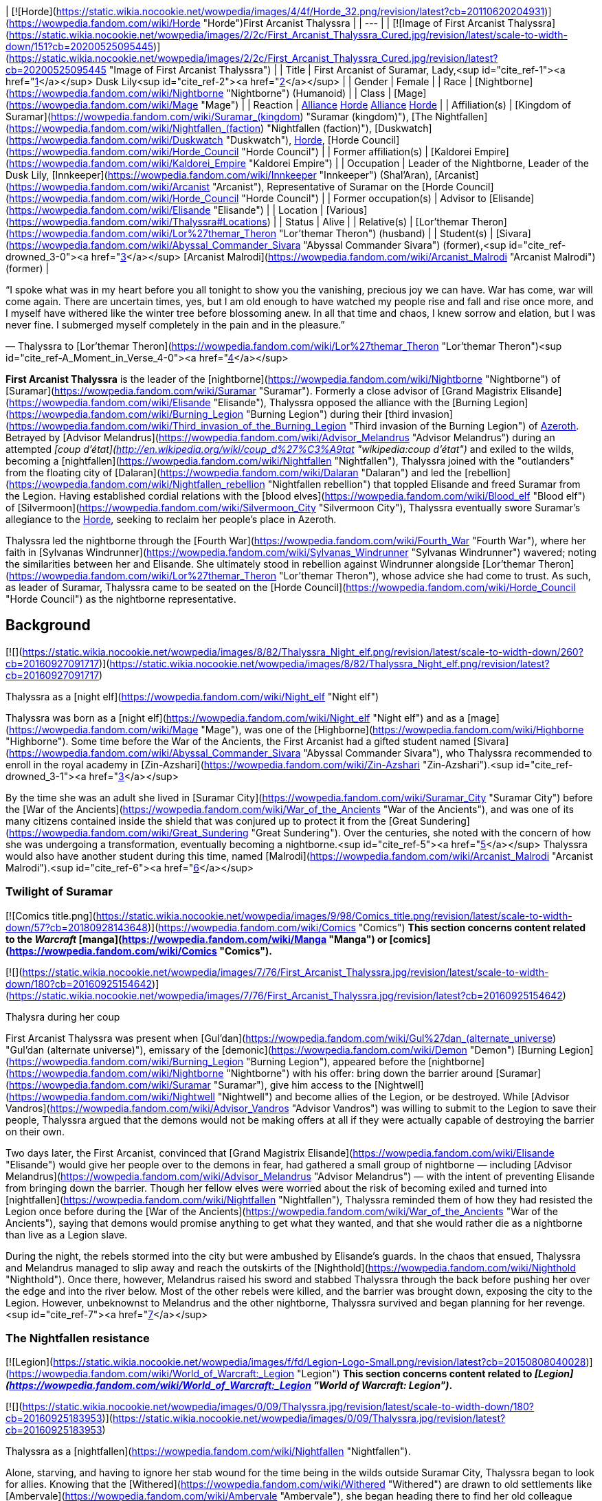 | [![Horde](https://static.wikia.nocookie.net/wowpedia/images/4/4f/Horde_32.png/revision/latest?cb=20110620204931)](https://wowpedia.fandom.com/wiki/Horde "Horde")First Arcanist Thalyssra |
| --- |
| [![Image of First Arcanist Thalyssra](https://static.wikia.nocookie.net/wowpedia/images/2/2c/First_Arcanist_Thalyssra_Cured.jpg/revision/latest/scale-to-width-down/151?cb=20200525095445)](https://static.wikia.nocookie.net/wowpedia/images/2/2c/First_Arcanist_Thalyssra_Cured.jpg/revision/latest?cb=20200525095445 "Image of First Arcanist Thalyssra") |
| Title | First Arcanist of Suramar, Lady,<sup id="cite_ref-1"><a href="https://wowpedia.fandom.com/wiki/Thalyssra#cite_note-1">[1]</a></sup> Dusk Lily<sup id="cite_ref-2"><a href="https://wowpedia.fandom.com/wiki/Thalyssra#cite_note-2">[2]</a></sup> |
| Gender | Female |
| Race | [Nightborne](https://wowpedia.fandom.com/wiki/Nightborne "Nightborne") (Humanoid) |
| Class | [Mage](https://wowpedia.fandom.com/wiki/Mage "Mage") |
| Reaction | xref:Alliance.adoc[Alliance] xref:Horde.adoc[Horde]
xref:Alliance.adoc[Alliance] xref:Horde.adoc[Horde] |
| Affiliation(s) | [Kingdom of Suramar](https://wowpedia.fandom.com/wiki/Suramar_(kingdom) "Suramar (kingdom)"), [The Nightfallen](https://wowpedia.fandom.com/wiki/Nightfallen_(faction) "Nightfallen (faction)"), [Duskwatch](https://wowpedia.fandom.com/wiki/Duskwatch "Duskwatch"), xref:Horde.adoc[Horde], [Horde Council](https://wowpedia.fandom.com/wiki/Horde_Council "Horde Council") |
| Former affiliation(s) | [Kaldorei Empire](https://wowpedia.fandom.com/wiki/Kaldorei_Empire "Kaldorei Empire") |
| Occupation | Leader of the Nightborne,
Leader of the Dusk Lily,
[Innkeeper](https://wowpedia.fandom.com/wiki/Innkeeper "Innkeeper") (Shal'Aran), [Arcanist](https://wowpedia.fandom.com/wiki/Arcanist "Arcanist"), Representative of Suramar on the [Horde Council](https://wowpedia.fandom.com/wiki/Horde_Council "Horde Council") |
| Former occupation(s) | Advisor to [Elisande](https://wowpedia.fandom.com/wiki/Elisande "Elisande") |
| Location | [Various](https://wowpedia.fandom.com/wiki/Thalyssra#Locations) |
| Status | Alive |
| Relative(s) | [Lor'themar Theron](https://wowpedia.fandom.com/wiki/Lor%27themar_Theron "Lor'themar Theron") (husband) |
| Student(s) | [Sivara](https://wowpedia.fandom.com/wiki/Abyssal_Commander_Sivara "Abyssal Commander Sivara") (former),<sup id="cite_ref-drowned_3-0"><a href="https://wowpedia.fandom.com/wiki/Thalyssra#cite_note-drowned-3">[3]</a></sup> [Arcanist Malrodi](https://wowpedia.fandom.com/wiki/Arcanist_Malrodi "Arcanist Malrodi") (former) |

“I spoke what was in my heart before you all tonight to show you the vanishing, precious joy we can have. War has come, war will come again. There are uncertain times, yes, but I am old enough to have watched my people rise and fall and rise once more, and I myself have withered like the winter tree before blossoming anew. In all that time and chaos, I knew sorrow and elation, but I was never fine. I submerged myself completely in the pain and in the pleasure.”

— Thalyssra to [Lor'themar Theron](https://wowpedia.fandom.com/wiki/Lor%27themar_Theron "Lor'themar Theron")<sup id="cite_ref-A_Moment_in_Verse_4-0"><a href="https://wowpedia.fandom.com/wiki/Thalyssra#cite_note-A_Moment_in_Verse-4">[4]</a></sup>

**First Arcanist Thalyssra** is the leader of the [nightborne](https://wowpedia.fandom.com/wiki/Nightborne "Nightborne") of [Suramar](https://wowpedia.fandom.com/wiki/Suramar "Suramar"). Formerly a close advisor of [Grand Magistrix Elisande](https://wowpedia.fandom.com/wiki/Elisande "Elisande"), Thalyssra opposed the alliance with the [Burning Legion](https://wowpedia.fandom.com/wiki/Burning_Legion "Burning Legion") during their [third invasion](https://wowpedia.fandom.com/wiki/Third_invasion_of_the_Burning_Legion "Third invasion of the Burning Legion") of xref:Azeroth.adoc[Azeroth]. Betrayed by [Advisor Melandrus](https://wowpedia.fandom.com/wiki/Advisor_Melandrus "Advisor Melandrus") during an attempted _[coup d'état](http://en.wikipedia.org/wiki/coup_d%27%C3%A9tat "wikipedia:coup d'état")_ and exiled to the wilds, becoming a [nightfallen](https://wowpedia.fandom.com/wiki/Nightfallen "Nightfallen"), Thalyssra joined with the "outlanders" from the floating city of [Dalaran](https://wowpedia.fandom.com/wiki/Dalaran "Dalaran") and led the [rebellion](https://wowpedia.fandom.com/wiki/Nightfallen_rebellion "Nightfallen rebellion") that toppled Elisande and freed Suramar from the Legion. Having established cordial relations with the [blood elves](https://wowpedia.fandom.com/wiki/Blood_elf "Blood elf") of [Silvermoon](https://wowpedia.fandom.com/wiki/Silvermoon_City "Silvermoon City"), Thalyssra eventually swore Suramar's allegiance to the xref:Horde.adoc[Horde], seeking to reclaim her people's place in Azeroth.

Thalyssra led the nightborne through the [Fourth War](https://wowpedia.fandom.com/wiki/Fourth_War "Fourth War"), where her faith in [Sylvanas Windrunner](https://wowpedia.fandom.com/wiki/Sylvanas_Windrunner "Sylvanas Windrunner") wavered; noting the similarities between her and Elisande. She ultimately stood in rebellion against Windrunner alongside [Lor'themar Theron](https://wowpedia.fandom.com/wiki/Lor%27themar_Theron "Lor'themar Theron"), whose advice she had come to trust. As such, as leader of Suramar, Thalyssra came to be seated on the [Horde Council](https://wowpedia.fandom.com/wiki/Horde_Council "Horde Council") as the nightborne representative.

## Background

[![](https://static.wikia.nocookie.net/wowpedia/images/8/82/Thalyssra_Night_elf.png/revision/latest/scale-to-width-down/260?cb=20160927091717)](https://static.wikia.nocookie.net/wowpedia/images/8/82/Thalyssra_Night_elf.png/revision/latest?cb=20160927091717)

Thalyssra as a [night elf](https://wowpedia.fandom.com/wiki/Night_elf "Night elf")

Thalyssra was born as a [night elf](https://wowpedia.fandom.com/wiki/Night_elf "Night elf") and as a [mage](https://wowpedia.fandom.com/wiki/Mage "Mage"), was one of the [Highborne](https://wowpedia.fandom.com/wiki/Highborne "Highborne"). Some time before the War of the Ancients, the First Arcanist had a gifted student named [Sivara](https://wowpedia.fandom.com/wiki/Abyssal_Commander_Sivara "Abyssal Commander Sivara"), who Thalyssra recommended to enroll in the royal academy in [Zin-Azshari](https://wowpedia.fandom.com/wiki/Zin-Azshari "Zin-Azshari").<sup id="cite_ref-drowned_3-1"><a href="https://wowpedia.fandom.com/wiki/Thalyssra#cite_note-drowned-3">[3]</a></sup>

By the time she was an adult she lived in [Suramar City](https://wowpedia.fandom.com/wiki/Suramar_City "Suramar City") before the [War of the Ancients](https://wowpedia.fandom.com/wiki/War_of_the_Ancients "War of the Ancients"), and was one of its many citizens contained inside the shield that was conjured up to protect it from the [Great Sundering](https://wowpedia.fandom.com/wiki/Great_Sundering "Great Sundering"). Over the centuries, she noted with the concern of how she was undergoing a transformation, eventually becoming a nightborne.<sup id="cite_ref-5"><a href="https://wowpedia.fandom.com/wiki/Thalyssra#cite_note-5">[5]</a></sup> Thalyssra would also have another student during this time, named [Malrodi](https://wowpedia.fandom.com/wiki/Arcanist_Malrodi "Arcanist Malrodi").<sup id="cite_ref-6"><a href="https://wowpedia.fandom.com/wiki/Thalyssra#cite_note-6">[6]</a></sup>

### Twilight of Suramar

[![Comics title.png](https://static.wikia.nocookie.net/wowpedia/images/9/98/Comics_title.png/revision/latest/scale-to-width-down/57?cb=20180928143648)](https://wowpedia.fandom.com/wiki/Comics "Comics") **This section concerns content related to the _Warcraft_ [manga](https://wowpedia.fandom.com/wiki/Manga "Manga") or [comics](https://wowpedia.fandom.com/wiki/Comics "Comics").**

[![](https://static.wikia.nocookie.net/wowpedia/images/7/76/First_Arcanist_Thalyssra.jpg/revision/latest/scale-to-width-down/180?cb=20160925154642)](https://static.wikia.nocookie.net/wowpedia/images/7/76/First_Arcanist_Thalyssra.jpg/revision/latest?cb=20160925154642)

Thalysra during her coup

First Arcanist Thalyssra was present when [Gul'dan](https://wowpedia.fandom.com/wiki/Gul%27dan_(alternate_universe) "Gul'dan (alternate universe)"), emissary of the [demonic](https://wowpedia.fandom.com/wiki/Demon "Demon") [Burning Legion](https://wowpedia.fandom.com/wiki/Burning_Legion "Burning Legion"), appeared before the [nightborne](https://wowpedia.fandom.com/wiki/Nightborne "Nightborne") with his offer: bring down the barrier around [Suramar](https://wowpedia.fandom.com/wiki/Suramar "Suramar"), give him access to the [Nightwell](https://wowpedia.fandom.com/wiki/Nightwell "Nightwell") and become allies of the Legion, or be destroyed. While [Advisor Vandros](https://wowpedia.fandom.com/wiki/Advisor_Vandros "Advisor Vandros") was willing to submit to the Legion to save their people, Thalyssra argued that the demons would not be making offers at all if they were actually capable of destroying the barrier on their own.

Two days later, the First Arcanist, convinced that [Grand Magistrix Elisande](https://wowpedia.fandom.com/wiki/Elisande "Elisande") would give her people over to the demons in fear, had gathered a small group of nightborne — including [Advisor Melandrus](https://wowpedia.fandom.com/wiki/Advisor_Melandrus "Advisor Melandrus") — with the intent of preventing Elisande from bringing down the barrier. Though her fellow elves were worried about the risk of becoming exiled and turned into [nightfallen](https://wowpedia.fandom.com/wiki/Nightfallen "Nightfallen"), Thalyssra reminded them of how they had resisted the Legion once before during the [War of the Ancients](https://wowpedia.fandom.com/wiki/War_of_the_Ancients "War of the Ancients"), saying that demons would promise anything to get what they wanted, and that she would rather die as a nightborne than live as a Legion slave.

During the night, the rebels stormed into the city but were ambushed by Elisande's guards. In the chaos that ensued, Thalyssra and Melandrus managed to slip away and reach the outskirts of the [Nighthold](https://wowpedia.fandom.com/wiki/Nighthold "Nighthold"). Once there, however, Melandrus raised his sword and stabbed Thalyssra through the back before pushing her over the edge and into the river below. Most of the other rebels were killed, and the barrier was brought down, exposing the city to the Legion. However, unbeknownst to Melandrus and the other nightborne, Thalyssra survived and began planning for her revenge.<sup id="cite_ref-7"><a href="https://wowpedia.fandom.com/wiki/Thalyssra#cite_note-7">[7]</a></sup>

### The Nightfallen resistance

[![Legion](https://static.wikia.nocookie.net/wowpedia/images/f/fd/Legion-Logo-Small.png/revision/latest?cb=20150808040028)](https://wowpedia.fandom.com/wiki/World_of_Warcraft:_Legion "Legion") **This section concerns content related to _[Legion](https://wowpedia.fandom.com/wiki/World_of_Warcraft:_Legion "World of Warcraft: Legion")_.**

[![](https://static.wikia.nocookie.net/wowpedia/images/0/09/Thalyssra.jpg/revision/latest/scale-to-width-down/180?cb=20160925183953)](https://static.wikia.nocookie.net/wowpedia/images/0/09/Thalyssra.jpg/revision/latest?cb=20160925183953)

Thalyssra as a [nightfallen](https://wowpedia.fandom.com/wiki/Nightfallen "Nightfallen").

Alone, starving, and having to ignore her stab wound for the time being in the wilds outside Suramar City, Thalyssra began to look for allies. Knowing that the [Withered](https://wowpedia.fandom.com/wiki/Withered "Withered") are drawn to old settlements like [Ambervale](https://wowpedia.fandom.com/wiki/Ambervale "Ambervale"), she began heading there to find her old colleague [Arcanist Kel'danath](https://wowpedia.fandom.com/wiki/Arcanist_Kel%27danath "Arcanist Kel'danath"), who would likely be there as he was researching a cure for the withered when he was banished.<sup id="cite_ref-8"><a href="https://wowpedia.fandom.com/wiki/Thalyssra#cite_note-8">[8]</a></sup> Also hoping to find friendly outsiders, Thalyssra wove a spell into the waves of magical energy emanating from the city which contained an encrypted message, a cry for help.<sup id="cite_ref-9"><a href="https://wowpedia.fandom.com/wiki/Thalyssra#cite_note-9">[9]</a></sup> [Archmage Khadgar](https://wowpedia.fandom.com/wiki/Archmage_Khadgar "Archmage Khadgar") in [Dalaran](https://wowpedia.fandom.com/wiki/Dalaran "Dalaran") intercepted and deciphered the [message](https://wowpedia.fandom.com/wiki/Echo_of_First_Arcanist_Thalyssra "Echo of First Arcanist Thalyssra") and sent an [adventurer](https://wowpedia.fandom.com/wiki/Adventurer "Adventurer") to Suramar to investigate.

The adventurer soon found Thalyssra in [Meredil](https://wowpedia.fandom.com/wiki/Meredil "Meredil") by following a trail of arcane echoes,<sup id="cite_ref-10"><a href="https://wowpedia.fandom.com/wiki/Thalyssra#cite_note-10">[10]</a></sup> and together the two fought their way through swarms of withered to the relative safety of [Shal'Aran](https://wowpedia.fandom.com/wiki/Shal%27Aran "Shal'Aran"), an underground refuge where Withered dared not enter.<sup id="cite_ref-11"><a href="https://wowpedia.fandom.com/wiki/Thalyssra#cite_note-11">[11]</a></sup> From there, Thalyssra began assembling a resistance movement against Elisande and her Legion allies, recruiting [Chief Telemancer Oculeth](https://wowpedia.fandom.com/wiki/Chief_Telemancer_Oculeth "Chief Telemancer Oculeth")<sup id="cite_ref-12"><a href="https://wowpedia.fandom.com/wiki/Thalyssra#cite_note-12">[12]</a></sup> for his skill with teleportation magic, [Arcanist Valtrois](https://wowpedia.fandom.com/wiki/Arcanist_Valtrois "Arcanist Valtrois")<sup id="cite_ref-13"><a href="https://wowpedia.fandom.com/wiki/Thalyssra#cite_note-13">[13]</a></sup> for her knowledge of [leyline](https://wowpedia.fandom.com/wiki/Ley_line "Ley line") feeds that could power Shal'Aran with [arcane](https://wowpedia.fandom.com/wiki/Arcane "Arcane") energy, and the socialite [Ly'leth Lunastre](https://wowpedia.fandom.com/wiki/Ly%27leth_Lunastre "Ly'leth Lunastre")<sup id="cite_ref-14"><a href="https://wowpedia.fandom.com/wiki/Thalyssra#cite_note-14">[14]</a></sup> for her connections among Suramar's nobility. She also began offering sanctuary to other nightborne in need, such as [Absolon](https://wowpedia.fandom.com/wiki/Absolon "Absolon").<sup id="cite_ref-15"><a href="https://wowpedia.fandom.com/wiki/Thalyssra#cite_note-15">[15]</a></sup>

Sending her new ally to complete her original objective of finding Arcanist Kel'danath, he turned out to have succumbed to the Withered state<sup id="cite_ref-16"><a href="https://wowpedia.fandom.com/wiki/Thalyssra#cite_note-16">[16]</a></sup>, but left behind a test subject, [Subject 16](https://wowpedia.fandom.com/wiki/Theryn "Theryn"), who was uncharacteristically pacified for a Withered.<sup id="cite_ref-17"><a href="https://wowpedia.fandom.com/wiki/Thalyssra#cite_note-17">[17]</a></sup> By probing Subject 16's memories,<sup id="cite_ref-18"><a href="https://wowpedia.fandom.com/wiki/Thalyssra#cite_note-18">[18]</a></sup> the First Arcanist was able to find the cause of his unusual state, which turned out to be the [arcan'dor](https://wowpedia.fandom.com/wiki/Arcan%27dor "Arcan'dor") seed kept in [Moonshade Sanctum](https://wowpedia.fandom.com/wiki/Moonshade_Sanctum "Moonshade Sanctum").<sup id="cite_ref-19"><a href="https://wowpedia.fandom.com/wiki/Thalyssra#cite_note-19">[19]</a></sup> Her adventurer ally returned to Shal'Aran with the seed and its ancient [night elven](https://wowpedia.fandom.com/wiki/Night_elf "Night elf") keeper, [Valewalker Farodin](https://wowpedia.fandom.com/wiki/Valewalker_Farodin "Valewalker Farodin"), who planted the seed on the central platform of Shal'Aran, where it would in time grow into a full-fledged arcan'dor tree.<sup id="cite_ref-20"><a href="https://wowpedia.fandom.com/wiki/Thalyssra#cite_note-20">[20]</a></sup>

Later, as the resistance gathered strength, the arcan'dor needed a powerful influx of more arcane energy than even the leyline feeds across Suramar could provide. First Arcanist Thalyssra, along with [Arluin](https://wowpedia.fandom.com/wiki/Arluin "Arluin") and the adventurer, infiltrated [the Arcway](https://wowpedia.fandom.com/wiki/The_Arcway "The Arcway") to create a manastorm that could give the magical tree the one-time boost of energy that it needed, an effort that cost Arluin his life. Along with Oculeth and Valtrois, Thalyssra was the first to eat the first fruit of the fully grown arcan'dor, which cured her addiction to the Nightwell,<sup id="cite_ref-21"><a href="https://wowpedia.fandom.com/wiki/Thalyssra#cite_note-21">[21]</a></sup> and after some time, she recovered from her nightfallen state and returned to the healthy appearance of a normal nightborne.<sup id="cite_ref-22"><a href="https://wowpedia.fandom.com/wiki/Thalyssra#cite_note-22">[22]</a></sup>

Thalyssra and her resistance eventually prepared to attack Suramar City itself. They were aided in this endeavor by [elven](https://wowpedia.fandom.com/wiki/Elven "Elven") forces from the xref:Alliance.adoc[Alliance] and the xref:Horde.adoc[Horde], led by [Tyrande Whisperwind](https://wowpedia.fandom.com/wiki/Tyrande_Whisperwind "Tyrande Whisperwind") (a native daughter of Suramar City) and [Lady Liadrin](https://wowpedia.fandom.com/wiki/Lady_Liadrin "Lady Liadrin"), who arrived in force to besiege the city. Tyrande remembered that Thalyssra's people hid under Suramar's shield during the [War of the Ancients](https://wowpedia.fandom.com/wiki/War_of_the_Ancients "War of the Ancients") and was cautious if she would betray them and become a ruler like [Azshara](https://wowpedia.fandom.com/wiki/Azshara "Azshara") or Elisande, but still agreed to help them fight the Legion. Liadrin was more sympathetic to the Nightfallen, drawing parallels to her own people's addiction to magic and Legion-twisted [leader](https://wowpedia.fandom.com/wiki/Kael%27thas_Sunstrider "Kael'thas Sunstrider") years before.

Thalyssra is the heroes' main navigator inside the Nighthold raid, providing information and exposition similar to [Lorewalker Cho](https://wowpedia.fandom.com/wiki/Lorewalker_Cho "Lorewalker Cho") in [Mogu'shan Vaults](https://wowpedia.fandom.com/wiki/Mogu%27shan_Vaults "Mogu'shan Vaults"), [Khadgar](https://wowpedia.fandom.com/wiki/Khadgar "Khadgar") in [Hellfire Citadel](https://wowpedia.fandom.com/wiki/Hellfire_Citadel_(alternate_universe) "Hellfire Citadel (alternate universe)"), and [Malfurion](https://wowpedia.fandom.com/wiki/Malfurion_Stormrage "Malfurion Stormrage") in the [Emerald Nightmare](https://wowpedia.fandom.com/wiki/Emerald_Nightmare_(instance) "Emerald Nightmare (instance)").

Upon her return to the [Nighthold](https://wowpedia.fandom.com/wiki/Nighthold "Nighthold"), First Arcanist Thalyssra saw to it that adventurers who helped her liberate Suramar were rewarded with [prized mounts](https://wowpedia.fandom.com/wiki/Arcanist%27s_Manasaber "Arcanist's Manasaber") from the royal stable.<sup id="cite_ref-23"><a href="https://wowpedia.fandom.com/wiki/Thalyssra#cite_note-23">[23]</a></sup> With Elisande's death, she becomes the new leader of the nightborne, promising to uphold their promise to aid Azeroth with repelling the Legion, rather than aiding them. Following her rise as leader, she makes the decision to not re-stabilize the [Nightwell](https://wowpedia.fandom.com/wiki/Nightwell "Nightwell"), which had become unstable and was dwindling without the [Eye of Aman'thul](https://wowpedia.fandom.com/wiki/Eye_of_Aman%27thul "Eye of Aman'thul"), which had been brought to Dalaran. Valtrois argued against this, claiming that the well may still provide great power for the nightborne if it can be saved, but Thalyssra states that the nightborne must learn to live without the Nightwell, lest they fall prey to it as they had under Elisande.

### Aftermath

[![](https://static.wikia.nocookie.net/wowpedia/images/f/fe/Thalyssra_and_Liadrin.png/revision/latest/scale-to-width-down/180?cb=20180303193630)](https://static.wikia.nocookie.net/wowpedia/images/f/fe/Thalyssra_and_Liadrin.png/revision/latest?cb=20180303193630)

Thalysra and Liadrin at Thalyssra's Estate.

Thalyssra, now the ruler of Suramar and its people, has relocated to the Nighthold. Since the joint elven effort to oust the Burning Legion, Thalyssra has maintained good relations with the [blood elves](https://wowpedia.fandom.com/wiki/Blood_elf "Blood elf") through her positive interactions with [Lady Liadrin](https://wowpedia.fandom.com/wiki/Lady_Liadrin "Lady Liadrin"), and from this has established an alliance between Suramar and [Silvermoon](https://wowpedia.fandom.com/wiki/Silvermoon "Silvermoon"). Liadrin's Horde allies can be seen assisting in Suramar's rebuilding efforts.

When [Sylvanas Windrunner](https://wowpedia.fandom.com/wiki/Sylvanas_Windrunner "Sylvanas Windrunner") summoned the Horde's leaders to seek out new allies, Liadrin suggested the nightborne; Sylvanas, intrigued by what Suramar's strength and resources could bring to the Horde, approved. Liadrin and the Horde champion then travel to Thalyssra's estate to offer the first arcanist a formal invitation to [Silvermoon City](https://wowpedia.fandom.com/wiki/Silvermoon_City "Silvermoon City") on behalf of [Quel'Thalas](https://wowpedia.fandom.com/wiki/Quel%27Thalas "Quel'Thalas")' ruler, [Lor'themar Theron](https://wowpedia.fandom.com/wiki/Lor%27themar_Theron "Lor'themar Theron"). While there, Liadrin and Thalyssra discuss the advantages of membership in the Horde. One of several pertinent factors for Thalyssra is to ensure her people enjoy the freedom to affect the world while upholding their traditions, which she feels is not offered by the xref:Alliance.adoc[Alliance]. Thalyssra further reflects on her comparatively sour relations with [Tyrande Whisperwind](https://wowpedia.fandom.com/wiki/Tyrande_Whisperwind "Tyrande Whisperwind") and the [kaldorei](https://wowpedia.fandom.com/wiki/Kaldorei "Kaldorei"), who while natural allies to her people on the surface, proved otherwise due to "arrogance and mistrust." The first arcanist conjures a brief reenactment of her exchange with Tyrande during the events leading up to the siege of Suramar to illustrate such, and then readily accepts the invitation to Silvermoon and hopes to inquire about a place for the nightborne in the Horde.

Accompanied by Valtrois and Silgryn, Thalyssra meets the regent lord of Quel'Thalas in his palace; she and Lor'themar quickly take to one another, each insisting that friends call one another by their first names. Lor'themar then leads the nightborne retinue to the [Sunwell](https://wowpedia.fandom.com/wiki/Sunwell "Sunwell"), and Thalyssra observes its properties, contrasting it to the [Nightwell](https://wowpedia.fandom.com/wiki/Nightwell "Nightwell"). During the visit, Lor'themar's other guest, [Alleria Windrunner](https://wowpedia.fandom.com/wiki/Alleria_Windrunner "Alleria Windrunner"), inadvertently draws a group of [void](https://wowpedia.fandom.com/wiki/Void "Void") beasts to the Sunwell, who overwhelm the plateau's guardians and attempt to corrupt it. Thalyssra, Valtrois, and Silgryn join the battle, and the first arcanist adds her magical strength to that of Alleria and [Rommath](https://wowpedia.fandom.com/wiki/Rommath "Rommath") to close a huge rift portal looming above the Sunwell.

In the battle's aftermath, Thalyssra, impressed by the regent's dedication to his people and seeing that the Horde has allowed the sin'dorei to uphold their own ancient traditions, formally pledges the allegiance of [Suramar](https://wowpedia.fandom.com/wiki/Suramar_(kingdom) "Suramar (kingdom)") to the xref:Horde.adoc[Horde].<sup id="cite_ref-24"><a href="https://wowpedia.fandom.com/wiki/Thalyssra#cite_note-24">[24]</a></sup><sup id="cite_ref-25"><a href="https://wowpedia.fandom.com/wiki/Thalyssra#cite_note-25">[25]</a></sup><sup id="cite_ref-26"><a href="https://wowpedia.fandom.com/wiki/Thalyssra#cite_note-26">[26]</a></sup> Feeling Suramar's new alliance with the Horde offered them a fresh start, Thalyssra sent [nightborne adventurers](https://wowpedia.fandom.com/wiki/Nightborne_(playable) "Nightborne (playable)") to meet with [Ambassador Blackguard](https://wowpedia.fandom.com/wiki/Ambassador_Blackguard "Ambassador Blackguard") at the [Orgrimmar Embassy](https://wowpedia.fandom.com/wiki/Orgrimmar_Embassy "Orgrimmar Embassy") in [Kalimdor](https://wowpedia.fandom.com/wiki/Kalimdor "Kalimdor") and encouraged them to fight to defend xref:Azeroth.adoc[Azeroth] and claim a place for the shal'dorei within it.<sup id="cite_ref-27"><a href="https://wowpedia.fandom.com/wiki/Thalyssra#cite_note-27">[27]</a></sup> After said adventurers showed the will and courage the nightborne possess, the First Arcanist called them back home to Suramar to honor them [with a symbol of Suramar's gratitude](https://wowpedia.fandom.com/wiki/Heritage_of_the_Shal%27dorei "Heritage of the Shal'dorei").<sup id="cite_ref-28"><a href="https://wowpedia.fandom.com/wiki/Thalyssra#cite_note-28">[28]</a></sup>

### Battle for Azeroth

Thalyssra was part of the Horde's strike team to free [Princess Talanji](https://wowpedia.fandom.com/wiki/Princess_Talanji "Princess Talanji") and [Zul](https://wowpedia.fandom.com/wiki/Zul "Zul") of the xref:Zandalari.adoc[Zandalari] from the [Stormwind Stockade](https://wowpedia.fandom.com/wiki/Stormwind_Stockade "Stormwind Stockade"). While on the mission they also encountered [Varok Saurfang](https://wowpedia.fandom.com/wiki/Varok_Saurfang "Varok Saurfang"), who had recently been captured at the [Battle for Lordaeron](https://wowpedia.fandom.com/wiki/Battle_for_Lordaeron "Battle for Lordaeron"). While Varok refused to go with them, they did accomplish their mission to free Zul and Talanji before fleeing the city.<sup id="cite_ref-29"><a href="https://wowpedia.fandom.com/wiki/Thalyssra#cite_note-29">[29]</a></sup> Upon arriving in [Zuldazar](https://wowpedia.fandom.com/wiki/Zuldazar "Zuldazar") the Horde began trying to earn the Zandalari's trust, and Thalyssra opened a portal to call in [Baine Bloodhoof](https://wowpedia.fandom.com/wiki/Baine_Bloodhoof "Baine Bloodhoof") and Oculeth, who then set up portals to the [other](https://wowpedia.fandom.com/wiki/Orgrimmar "Orgrimmar") [Horde](https://wowpedia.fandom.com/wiki/Thunder_Bluff "Thunder Bluff") [cities](https://wowpedia.fandom.com/wiki/Silvermoon_City "Silvermoon City"). Believing that the newly elected [Speaker of the Horde](https://wowpedia.fandom.com/wiki/Adventurer "Adventurer") was on the right track to gaining the trust of the [Zandalari Empire](https://wowpedia.fandom.com/wiki/Zandalari_Empire "Zandalari Empire"), Thalyssra departed from [Dazar'alor](https://wowpedia.fandom.com/wiki/Dazar%27alor "Dazar'alor") in order to attend to her other duties.<sup id="cite_ref-30"><a href="https://wowpedia.fandom.com/wiki/Thalyssra#cite_note-30">[30]</a></sup>

Thalyssra attended Talanji's coronation.<sup id="cite_ref-31"><a href="https://wowpedia.fandom.com/wiki/Thalyssra#cite_note-31">[31]</a></sup>

When Baine was arrested and [Zelling](https://wowpedia.fandom.com/wiki/Thomas_Zelling "Thomas Zelling") was killed for their parts in freeing [Derek Proudmoore](https://wowpedia.fandom.com/wiki/Derek_Proudmoore "Derek Proudmoore") from Horde captivity, Thalyssra was reminded of the rebellion against Elisande and hoped that Baine did not earn a blade in the back as she had. She decided to seek council with Lor'themar due to the similar experiences between their people.

#### Rise of Azshara

Thalyssra later joined the Horde fleet under the command of [Nathanos Blightcaller](https://wowpedia.fandom.com/wiki/Nathanos_Blightcaller "Nathanos Blightcaller"), who used the [black blade](https://wowpedia.fandom.com/wiki/Xal%27atath "Xal'atath") to guide the Horde fleet and the pursuing Alliance fleet towards [Nazjatar](https://wowpedia.fandom.com/wiki/Nazjatar "Nazjatar") where both would be attacked by the [naga](https://wowpedia.fandom.com/wiki/Naga "Naga") under [Queen Azshara](https://wowpedia.fandom.com/wiki/Queen_Azshara "Queen Azshara")'s command after the seas opened.<sup id="cite_ref-32"><a href="https://wowpedia.fandom.com/wiki/Thalyssra#cite_note-32">[32]</a></sup> Following the attack, Lor'themar rallied the Horde forces to him, and Thalyssra journeyed on ahead in order to rescue their forces taken prisoner by the naga.<sup id="cite_ref-33"><a href="https://wowpedia.fandom.com/wiki/Thalyssra#cite_note-33">[33]</a></sup> Joyed over the [Speaker's](https://wowpedia.fandom.com/wiki/Adventurer "Adventurer") survival, Thalyssra was quick to direct them to rescue the prisoners,<sup id="cite_ref-34"><a href="https://wowpedia.fandom.com/wiki/Thalyssra#cite_note-34">[34]</a></sup> nullify the naga's use of the nearby ley lines,<sup id="cite_ref-35"><a href="https://wowpedia.fandom.com/wiki/Thalyssra#cite_note-35">[35]</a></sup> and kill [Tidemistress Ethendriss](https://wowpedia.fandom.com/wiki/Tidemistress_Ethendriss "Tidemistress Ethendriss") who was performing a damnable ritual and calling for the sacrifice of the Horde soldiers.<sup id="cite_ref-36"><a href="https://wowpedia.fandom.com/wiki/Thalyssra#cite_note-36">[36]</a></sup> With the Tidemistress dead, the Speaker, Lor'themar, and Thalyssra ventured further into Nazjatar where they encountered [Neri Sharpfin](https://wowpedia.fandom.com/wiki/Neri_Sharpfin "Neri Sharpfin"), the leader of the [Unshackled](https://wowpedia.fandom.com/wiki/Unshackled "Unshackled").<sup id="cite_ref-37"><a href="https://wowpedia.fandom.com/wiki/Thalyssra#cite_note-37">[37]</a></sup> As they ventured together, they were confronted with an astral projection of Queen Azshara, who boosted that Nazjatar would be the last thing they would see and promised that she would hold the waters around Nazjatar at bay as long as she remained entertained. Deciding to work together, the Unshackled allowed the Horde to reinforce their base of [Newhome](https://wowpedia.fandom.com/wiki/Newhome "Newhome").<sup id="cite_ref-38"><a href="https://wowpedia.fandom.com/wiki/Thalyssra#cite_note-38">[38]</a></sup>

After the Horde established themselves at Newhome, Thalyssra headed off towards the [Drowned Market](https://wowpedia.fandom.com/wiki/Drowned_Market "Drowned Market") within [Zin-Azshari](https://wowpedia.fandom.com/wiki/Zin-Azshari "Zin-Azshari") in order to discover the fates of those she knew.<sup id="cite_ref-39"><a href="https://wowpedia.fandom.com/wiki/Thalyssra#cite_note-39">[39]</a></sup> After discovering what became of those she knew, with the exception of her former student [Sivara](https://wowpedia.fandom.com/wiki/Abyssal_Commander_Sivara "Abyssal Commander Sivara"), Thalyssra and the Speaker were confronted by an astral projection of Queen Azshara who decided to show the First Arcanist why she never reached the title of Grand Magistrix.<sup id="cite_ref-40"><a href="https://wowpedia.fandom.com/wiki/Thalyssra#cite_note-40">[40]</a></sup> After the pair survived Azshara's gauntlet, the First Arcanist revealed that they stood in the center of powerful magics, an echo of something Azshara did long ago. Determined to see what it was, the pair communed with this echo which showed them Azshara aligning herself with [N'Zoth](https://wowpedia.fandom.com/wiki/N%27Zoth "N'Zoth").<sup id="cite_ref-41"><a href="https://wowpedia.fandom.com/wiki/Thalyssra#cite_note-41">[41]</a></sup> Angered at Azshara for her dark bargain, Thalyssra was then confronted by Sivara, who Thalyssra was stunned to discover had joined Azshara in becoming one of the naga. After a brief fight, Azshara called off her Abyssal Commander leaving Thalyssra to wonder what game Azshara was playing.<sup id="cite_ref-42"><a href="https://wowpedia.fandom.com/wiki/Thalyssra#cite_note-42">[42]</a></sup>

Following the successful rescue of [Baine Bloodhoof](https://wowpedia.fandom.com/wiki/Baine_Bloodhoof "Baine Bloodhoof") from execution at Sylvanas's orders, Lor'themar thanked the Speaker for saving Baine's life and voiced surprise that [Jaina Proudmoore](https://wowpedia.fandom.com/wiki/Jaina_Proudmoore "Jaina Proudmoore") and [Mathias Shaw](https://wowpedia.fandom.com/wiki/Mathias_Shaw "Mathias Shaw") came to his aid as well. In turn, Thalyssra was surprised by Lor'themar's shock as she recalled the Horde and Alliance [working together](https://wowpedia.fandom.com/wiki/Nightfallen_rebellion "Nightfallen rebellion") to liberate Suramar from the Legion, which caused Lor'themar to reveal that cooperation between the sides was more the exception than the rule. Thalyssra countered that their animosity only strengthened Azshara and that divided neither Horde or the Alliance would be a match for her. Lor'themar retorted that as long as Sylvanas had the loyalty of the people and as long as she was Warchief the war would never end in their hearts, causing Thalyssra to muse that it might be enough to simply direct their attacks against Azshara over the Alliance. After [recalling Taran Zhu's words](https://wowpedia.fandom.com/wiki/The_Fall_of_Shan_Bu "The Fall of Shan Bu"), Lor'themar declared that Thalyssra was correct and that they needed to focus their attacks on Azshara but warned that if the Alliance undermined their efforts the flames of war would rise again.<sup id="cite_ref-43"><a href="https://wowpedia.fandom.com/wiki/Thalyssra#cite_note-43">[43]</a></sup>

Seeking to gain control of the Tidestone away from Azshara, Lor'themar directed Thalyssra and the Speaker to investigate the ruins of [Zin-Azshari](https://wowpedia.fandom.com/wiki/Zin-Azshari "Zin-Azshari") for anything potent enough to counter Azshara's sorcery.<sup id="cite_ref-44"><a href="https://wowpedia.fandom.com/wiki/Thalyssra#cite_note-44">[44]</a></sup> While there, Thalyssra was confronted by an astral projection of Azshara, who revealed that no spell could be cast in Nazjatar without her knowledge.<sup id="cite_ref-45"><a href="https://wowpedia.fandom.com/wiki/Thalyssra#cite_note-45">[45]</a></sup> Though realizing Azshara knew where they were, Thalyssra was determined to press on in order to search for any relics that could be used against her.<sup id="cite_ref-46"><a href="https://wowpedia.fandom.com/wiki/Thalyssra#cite_note-46">[46]</a></sup> After discovering that the [Javelins of Suramar](https://wowpedia.fandom.com/wiki/Javelins_of_Suramar "Javelins of Suramar") were held by one of [Azshara's handmaidens](https://wowpedia.fandom.com/wiki/Lady_Silazsi "Lady Silazsi"), Thalyssra declared that they couldn't let this opportunity pass and ordered for the javelins to be retrieved. Thalyssra was then confronted by [Shandris Feathermoon](https://wowpedia.fandom.com/wiki/Shandris_Feathermoon "Shandris Feathermoon") who accused her of admiring the Highborne's handiwork causing Thalyssra to point out that Suramar had rebelled against Azshara and without their courage, the Burning Legion could have overwhelmed Azeroth. However, Shandris was unmoved and remarked as they walled themselves off, Kalimdor burned around them. The pair were subsequently interrupted by an astral projection of Azshara that caused them to unite against her, to Azshara's amusement.<sup id="cite_ref-47"><a href="https://wowpedia.fandom.com/wiki/Thalyssra#cite_note-47">[47]</a></sup>

With the Javelins of Suramar, whose magic was ancient and strong, secured, Thalyssra decided it was time to return to Newhome and to deliver the relic to Lor'themar.<sup id="cite_ref-WPTEO_48-0"><a href="https://wowpedia.fandom.com/wiki/Thalyssra#cite_note-WPTEO-48">[48]</a></sup> After Lor'themar learned that the Javelins were obtained, he declared that they would allow them to obtain the  ![](https://static.wikia.nocookie.net/wowpedia/images/4/47/Inv_misc_enchantedpearl.png/revision/latest/scale-to-width-down/16?cb=20100930220042)[\[Tidestone of Golganneth\]](https://wowpedia.fandom.com/wiki/Tidestone_of_Golganneth).<sup id="cite_ref-WPTEO_48-1"><a href="https://wowpedia.fandom.com/wiki/Thalyssra#cite_note-WPTEO-48">[48]</a></sup> Declaring that now was the time to act, Lor'themar directed the Horde to take the fight to the naga. En route, however, the Horde encountered Alliance forces led by Jaina and [Genn Greymane](https://wowpedia.fandom.com/wiki/Genn_Greymane "Genn Greymane") and after a brief argument, both sides agreed to fight together against Azshara's forces, where during the fighting Thalyssra worked side by side with Jaina. After the Javelins of Suramar were used to shatter the Tidestone's protective barrier around [Lady Zharessa](https://wowpedia.fandom.com/wiki/Lady_Zharessa "Lady Zharessa"), Thalyssra joined the fight against Azshara's champion.<sup id="cite_ref-49"><a href="https://wowpedia.fandom.com/wiki/Thalyssra#cite_note-49">[49]</a></sup> After Jaina and Thalyssra combined their magics in order to use the Tidestone to open the way to [Azshara's Palace](https://wowpedia.fandom.com/wiki/Azshara%27s_Palace "Azshara's Palace"), Lor'themar warned that they couldn't underestimate Azshara as she was one of the most powerful sorceresses alive but declared, nevertheless, that she must be defeated. However, Lor'themar and Jaina argued about which side would deal the final blow to the Queen only to be interrupted by Azshara herself, who formally invited all of them to enter her palace.<sup id="cite_ref-50"><a href="https://wowpedia.fandom.com/wiki/Thalyssra#cite_note-50">[50]</a></sup>

[![](https://static.wikia.nocookie.net/wowpedia/images/5/59/Eternal_Palace_heroes.jpg/revision/latest/scale-to-width-down/180?cb=20190718202947)](https://static.wikia.nocookie.net/wowpedia/images/5/59/Eternal_Palace_heroes.jpg/revision/latest?cb=20190718202947)

Shandris, Jaina, Lor'themar, and Thalyssra in the Eternal Palace.

Accepting Azshara's invitation, Thalyssra was among the forces to strike at the heart of Azshara's power. During the battle against [Za'qul](https://wowpedia.fandom.com/wiki/Za%27qul "Za'qul"), Thalyssra personally aided her [allies](https://wowpedia.fandom.com/wiki/Adventurer "Adventurer") by using her magic to prevent them from succumbing to Za'qul's madness.<sup id="cite_ref-51"><a href="https://wowpedia.fandom.com/wiki/Thalyssra#cite_note-51">[51]</a></sup> Following Azshara's defeat, Thalyssra witnessed the chains binding [N'Zoth](https://wowpedia.fandom.com/wiki/N%27Zoth "N'Zoth") shatter and its subsequent rescue of Azshara. Thalyssra stood by Lor'themar's side when the Regent Lord vowed to tell his people of what transpired in Nazjatar, of how Azshara fell because the Horde and Alliance stood together, of the rising threat of N'Zoth, and his promise to take his place besides Saurfang and Thrall.

Lor'themar and Thalyssra met Saurfang's loyalists, and the regent lord bluntly revealed that the [war](https://wowpedia.fandom.com/wiki/Fourth_War "Fourth War") has been costly and that battle against Azshara drained what little resources the Horde had left. He further revealed that Sylvanas was now in position to destroy her enemies and he no longer believed that Sylvanas would see reason. Thus, the pair joined Saurfang in his revolution. While Lor'themar warned that Saurfang had some [unlikely allies](https://wowpedia.fandom.com/wiki/Alliance "Alliance"), Thalyssra teleported the revolutionary to meet with Saurfang in [Razor Hill](https://wowpedia.fandom.com/wiki/Razor_Hill "Razor Hill").<sup id="cite_ref-52"><a href="https://wowpedia.fandom.com/wiki/Thalyssra#cite_note-52">[52]</a></sup> After the revolutionaries and Alliance secured the [Dranosh'ar Blockade](https://wowpedia.fandom.com/wiki/Dranosh%27ar_Blockade "Dranosh'ar Blockade"), Varok ordered of Thalyssra and Jaina with shielding the army from a magical assault.<sup id="cite_ref-53"><a href="https://wowpedia.fandom.com/wiki/Thalyssra#cite_note-53">[53]</a></sup> During the conflict, Saurfang challenged Sylvanas to a [Mak'gora](https://wowpedia.fandom.com/wiki/Mak%27gora "Mak'gora"), which ended in his death and Sylvanas's abandonment of the Horde. Thalyssra later attended Saurfang's funeral.<sup id="cite_ref-54"><a href="https://wowpedia.fandom.com/wiki/Thalyssra#cite_note-54">[54]</a></sup> Thalyssra stated that Saurfang had spared many lives this day and should they survive against [N'Zoth](https://wowpedia.fandom.com/wiki/N%27Zoth "N'Zoth"), then they will owe their future to Saurfang's sacrifice.

When a distrustful [Stoki Wonderwand](https://wowpedia.fandom.com/wiki/Stoki_Wonderwand "Stoki Wonderwand") refused to allow [Former Banshee Loyalists](https://wowpedia.fandom.com/wiki/Former_Banshee_Loyalist "Former Banshee Loyalist") the use of her portals within the [Pathfinder's Den](https://wowpedia.fandom.com/wiki/Pathfinder%27s_Den "Pathfinder's Den"), Thalyssra calmed the quarrel and explained to Stoki the importance of forgiveness.<sup id="cite_ref-55"><a href="https://wowpedia.fandom.com/wiki/Thalyssra#cite_note-55">[55]</a></sup>

#### Visions of N'Zoth

[![](https://static.wikia.nocookie.net/wowpedia/images/9/9d/Horde_Council.jpg/revision/latest/scale-to-width-down/180?cb=20200207222227)](https://static.wikia.nocookie.net/wowpedia/images/9/9d/Horde_Council.jpg/revision/latest?cb=20200207222227)

Thalyssra on the [Horde Council](https://wowpedia.fandom.com/wiki/Horde_Council "Horde Council").

Shortly after the end of the war, Thalyssra reported to Baine in Orgrimmar that [Vintner Iltheux](https://wowpedia.fandom.com/wiki/Vintner_Iltheux "Vintner Iltheux") was refusing to work with the staff the Horde had provided for the nightborne's [arcwine](https://wowpedia.fandom.com/wiki/Arcwine "Arcwine") production.<sup id="cite_ref-56"><a href="https://wowpedia.fandom.com/wiki/Thalyssra#cite_note-56">[56]</a></sup><sup id="cite_ref-57"><a href="https://wowpedia.fandom.com/wiki/Thalyssra#cite_note-57">[57]</a></sup> These problems were soon resolved by the [vulpera](https://wowpedia.fandom.com/wiki/Vulpera "Vulpera") [Meerah](https://wowpedia.fandom.com/wiki/Meerah "Meerah") and a Horde [adventurer](https://wowpedia.fandom.com/wiki/Adventurer "Adventurer"), after which Baine welcomed the vulpera people into the Horde.<sup id="cite_ref-58"><a href="https://wowpedia.fandom.com/wiki/Thalyssra#cite_note-58">[58]</a></sup>

In the aftermath of [N'Zoth](https://wowpedia.fandom.com/wiki/N%27Zoth "N'Zoth")'s death and the end of the [Fourth War](https://wowpedia.fandom.com/wiki/Fourth_War "Fourth War"), Thalyssra and the other Horde leaders received the terms for an armistice from the [Grand Alliance](https://wowpedia.fandom.com/wiki/Alliance "Alliance"), putting the [Fourth War](https://wowpedia.fandom.com/wiki/Fourth_War "Fourth War") on hold indefinitely, if not permanently. With that matter settled, [Lor'themar Theron](https://wowpedia.fandom.com/wiki/Lor%27themar_Theron "Lor'themar Theron") addressed the absence of a [Warchief](https://wowpedia.fandom.com/wiki/Warchief "Warchief"). Despite support for Thrall to take the mantle on again, he refused, citing that he had promised Varok Saurfang he would not take on the role once more. Instead, he suggested that a change was needed for the Horde's leadership. With this, the [Horde Council](https://wowpedia.fandom.com/wiki/Horde_Council "Horde Council") was created, with Thalyssra representing the nightborne. In the aftermath of the council's formation, Thalyssra reminded Lor'themar that an open invitation to visit her in [Suramar](https://wowpedia.fandom.com/wiki/Suramar "Suramar") still stood. When Lor'themar tried to object, citing the need to look after Silvermoon, Thalyssra revealed that both [Halduron](https://wowpedia.fandom.com/wiki/Halduron_Brightwing "Halduron Brightwing") (who promised to keep [Quel'Thalas](https://wowpedia.fandom.com/wiki/Quel%27Thalas "Quel'Thalas") secure) and [Rommath](https://wowpedia.fandom.com/wiki/Grand_Magister_Rommath "Grand Magister Rommath") (who threatened to just teleport Lor'themar to the [Nighthold](https://wowpedia.fandom.com/wiki/Nighthold "Nighthold")) endorsed this visit. In response, Lor'themar said that his closest allies had conspired against him which caused Thalyssra to ask if it required a conspiracy for them to spend time alone together. However, Lor'themar was quick to reassure her that it would be his pleasure to visit, the conversation ending with a polite yet suggestive exchange of words between the two.<sup id="cite_ref-59"><a href="https://wowpedia.fandom.com/wiki/Thalyssra#cite_note-59">[59]</a></sup>

Believing that there was a time for war and pace, Thalyssra thought it best for the Horde to rest and regroup, as one may never know trials and tribulations that yet await them.

### A Moment in Verse

Thalyssra personally greeted Lor'themar when he arrived to [Suramar City](https://wowpedia.fandom.com/wiki/Suramar_City "Suramar City") where they competed with each other in a friendly poetry contest. She found Lor'themar's poem [The Adder](https://wowpedia.fandom.com/wiki/The_Adder "The Adder") to be marvelously done and recognized that it was about [Kael'thas Sunstrider](https://wowpedia.fandom.com/wiki/Kael%27thas_Sunstrider "Kael'thas Sunstrider")'s betrayal of the blood elven people. Meanwhile, Lor'themar was so moved by Thalyssra's poem [Spirit of the Moment](https://wowpedia.fandom.com/wiki/Spirit_of_the_Moment "Spirit of the Moment") that he found himself standing in applause. Following their friendly competition, the pair conversed. During the conversation, Lor'themar admitted the recent events had made his thoughts linger on the past, and on Kael'thas's betrayal in particular. For her part, Thalyssra asked if he was truly healing from the wounds or merely simply reopening the wounds because they are his. As they reflected on things, they grew closer together only to be interrupted by a messenger revealing that Lor'themar was requested to return to xref:Orgrimmar.adoc[Orgrimmar]. After Lor'themar ordered the messenger to depart, he and Thalyssra shared a kiss.<sup id="cite_ref-A_Moment_in_Verse_4-1"><a href="https://wowpedia.fandom.com/wiki/Thalyssra#cite_note-A_Moment_in_Verse-4">[4]</a></sup>

### Shadows Rising

In light of [Queen Talanji](https://wowpedia.fandom.com/wiki/Queen_Talanji "Queen Talanji")'s call for the Horde to respond to the Zandalari [wounds](https://wowpedia.fandom.com/wiki/Battle_of_Dazar%27alor_(battle) "Battle of Dazar'alor (battle)") during a [Horde Council](https://wowpedia.fandom.com/wiki/Horde_Council "Horde Council") meeting, Thalyssra pointed that acting rashly could threaten the armistice. After the failed assassination attempt on Talanji, the [Zandalari](https://wowpedia.fandom.com/wiki/Zandalari_troll "Zandalari troll") queen and a key ally, Thalyssra and the rest of the Horde leaders were forced into action. They empowered the young [troll](https://wowpedia.fandom.com/wiki/Jungle_troll "Jungle troll") [shaman](https://wowpedia.fandom.com/wiki/Shaman "Shaman") [Zekhan](https://wowpedia.fandom.com/wiki/Zekhan "Zekhan"), still grieving the loss of [Varok Saurfang](https://wowpedia.fandom.com/wiki/Varok_Saurfang "Varok Saurfang"), with a critical mission to aid Talanji and help uncover the rising threat against her.

Upon learning that the xref:Alliance.adoc[Alliance] was aware of the [unrest](https://wowpedia.fandom.com/wiki/Widow%27s_Bite "Widow's Bite") in [Zandalar](https://wowpedia.fandom.com/wiki/Zandalar "Zandalar"), their belief that Talanji was working with Sylvanas, and that they had requested to speak with the council, another meeting was held. The meeting concluded with the council voting for [Thrall](https://wowpedia.fandom.com/wiki/Thrall "Thrall") and [Ji Firepaw](https://wowpedia.fandom.com/wiki/Ji_Firepaw "Ji Firepaw") to meet [Jaina Proudmoore](https://wowpedia.fandom.com/wiki/Jaina_Proudmoore "Jaina Proudmoore") and [Anduin Wrynn](https://wowpedia.fandom.com/wiki/Anduin_Wrynn "Anduin Wrynn"), to which Thalyssra personally teleported the pair to the meeting site. Sometime after, Thalyssra used her teleportation skills to bring the Horde army to Zandalar to help Talanji and the Zandalari against the [Widow's Bite](https://wowpedia.fandom.com/wiki/Widow%27s_Bite "Widow's Bite") and the [Banshee loyalists](https://wowpedia.fandom.com/wiki/Banshee_loyalists "Banshee loyalists") assaulting [Bwonsamdi](https://wowpedia.fandom.com/wiki/Bwonsamdi "Bwonsamdi") at [his Necropolis](https://wowpedia.fandom.com/wiki/Necropolis_(Nazmir) "Necropolis (Nazmir)"). She personally fought in the conflict and joined the victory celebration afterward.<sup id="cite_ref-60"><a href="https://wowpedia.fandom.com/wiki/Thalyssra#cite_note-60">[60]</a></sup>

### Shadowlands

[![Shadowlands](https://static.wikia.nocookie.net/wowpedia/images/9/9a/Shadowlands-Icon-Inline.png/revision/latest/scale-to-width-down/48?cb=20210930025728)](https://wowpedia.fandom.com/wiki/World_of_Warcraft:_Shadowlands "Shadowlands") **This section concerns content related to _[Shadowlands](https://wowpedia.fandom.com/wiki/World_of_Warcraft:_Shadowlands "World of Warcraft: Shadowlands")_.**

[![](https://static.wikia.nocookie.net/wowpedia/images/e/e2/A_Long_Walk_-_Lor%27themar_and_Thalyssra.jpg/revision/latest/scale-to-width-down/180?cb=20220402101622)](https://static.wikia.nocookie.net/wowpedia/images/e/e2/A_Long_Walk_-_Lor%27themar_and_Thalyssra.jpg/revision/latest?cb=20220402101622)

Lor'themar and Thalyssra at Sylvanas' trial.

Thalyssra was among the Horde leaders to convene with the leaders of the Alliance and [Bolvar Fordragon](https://wowpedia.fandom.com/wiki/Bolvar_Fordragon "Bolvar Fordragon") at the [Frozen Throne](https://wowpedia.fandom.com/wiki/Frozen_Throne "Frozen Throne") within [Icecrown Citadel](https://wowpedia.fandom.com/wiki/Icecrown_Citadel "Icecrown Citadel"). While desiring to rescue her comrades Thalyssra knew that she couldn't risk the stability of the Horde and send their fellow leaders on what might well be a suicide mission. In light of [Tyrande Whisperwind](https://wowpedia.fandom.com/wiki/Tyrande_Whisperwind "Tyrande Whisperwind")'s hostility when [Lor'themar Theron](https://wowpedia.fandom.com/wiki/Lor%27themar_Theron "Lor'themar Theron") encouraged the Alliance to do the same, she prepared herself for battle but stood down when Bolvar called for it.<sup id="cite_ref-61"><a href="https://wowpedia.fandom.com/wiki/Thalyssra#cite_note-61">[61]</a></sup> She then witnessed the ritual to open the doorway to the [Maw](https://wowpedia.fandom.com/wiki/Maw "Maw") and watched as [champions](https://wowpedia.fandom.com/wiki/Adventurer "Adventurer") of Azeroth, the xref:KnightsOfTheEbonBlade.adoc[Knights of the Ebon Blade], and even Tyrande Whisperwind enter to rescue their comrades and seek out Sylvanas.<sup id="cite_ref-62"><a href="https://wowpedia.fandom.com/wiki/Thalyssra#cite_note-62">[62]</a></sup> Thalyssra subsequently departed from [Icecrown](https://wowpedia.fandom.com/wiki/Icecrown "Icecrown").

Following the defeat of [the Jailer](https://wowpedia.fandom.com/wiki/Zovaal "Zovaal"), Thalyssra and Lor'themar briefly traveled to [Oribos](https://wowpedia.fandom.com/wiki/Oribos "Oribos") in the [Shadowlands](https://wowpedia.fandom.com/wiki/Shadowlands "Shadowlands") to attend Sylvanas' trial.<sup id="cite_ref-63"><a href="https://wowpedia.fandom.com/wiki/Thalyssra#cite_note-63">[63]</a></sup>

### The Vow Eternal

Thalyssra and Lor'themar invited a number of Azeroth's leaders to the wedding at the [Lunastre Estate](https://wowpedia.fandom.com/wiki/Lunastre_Estate "Lunastre Estate") within [Suramar](https://wowpedia.fandom.com/wiki/Suramar "Suramar"). During the ceremony itself, they had [Lady Liadrin](https://wowpedia.fandom.com/wiki/Lady_Liadrin "Lady Liadrin") serve as their official officiator and exchanged their vows through poetry. After the wedding crasher [Kurog Grimtotem](https://wowpedia.fandom.com/wiki/Kurog_Grimtotem "Kurog Grimtotem") caused a scene with [Wrathion](https://wowpedia.fandom.com/wiki/Wrathion "Wrathion"), Thalyssra arrived to see what happened and subsequently gave Kurog more courtesy than he showed her by allowing him to leave on his own two feet, while having [Silgryn](https://wowpedia.fandom.com/wiki/Silgryn "Silgryn") serve as his escort out. Wrathion then formally apologized to the newlyweds for his role in the scene, to which Thalyssra expressed her regret that their security was insufficient and that one of their guests had been exposed to such vitriol.<sup id="cite_ref-64"><a href="https://wowpedia.fandom.com/wiki/Thalyssra#cite_note-64">[64]</a></sup>

### Dragonflight

[![Dragonflight](https://static.wikia.nocookie.net/wowpedia/images/6/61/Dragonflight-Icon-Inline.png/revision/latest/scale-to-width-down/48?cb=20220428173245)](https://wowpedia.fandom.com/wiki/World_of_Warcraft:_Dragonflight "Dragonflight") **This section concerns content related to _[Dragonflight](https://wowpedia.fandom.com/wiki/World_of_Warcraft:_Dragonflight "World of Warcraft: Dragonflight")_.**

Some after the [Horde Council](https://wowpedia.fandom.com/wiki/Horde_Council "Horde Council") had accepted the dragon aspects to explore the [Dragon Isles](https://wowpedia.fandom.com/wiki/Dragon_Isles "Dragon Isles"), Thalyssra went to the [zeppelin tower](https://wowpedia.fandom.com/wiki/Zeppelin_tower "Zeppelin tower") at the [Dranosh'ar Blockade](https://wowpedia.fandom.com/wiki/Dranosh%27ar_Blockade "Dranosh'ar Blockade"), where she seemed prepared to see the expedition depart. It was there that she and her husband mused on how they were fortunate to have had a brief respite and playfully bantered about who proposed to who.

## Locations

| Notable appearances |
| --- |
| Location | Level range | Health range |
| [Shal'Aran](https://wowpedia.fandom.com/wiki/Shal%27Aran "Shal'Aran") | 110 | 831,414 |
|  ![N](https://static.wikia.nocookie.net/wowpedia/images/c/cb/Neutral_15.png/revision/latest?cb=20110620220434) \[45\] [All In](https://wowpedia.fandom.com/wiki/All_In) | 110 | 8,314,140 |
|  ![N](https://static.wikia.nocookie.net/wowpedia/images/c/cb/Neutral_15.png/revision/latest?cb=20110620220434) \[45\] [Essence Triangulation](https://wowpedia.fandom.com/wiki/Essence_Triangulation) | 110 | 41,570,700 |
| [Suramar City](https://wowpedia.fandom.com/wiki/Suramar_City "Suramar City") | 110 | 15,589,005 |
|  ![H](https://static.wikia.nocookie.net/wowpedia/images/c/c4/Horde_15.png/revision/latest?cb=20201010153315) \[10-60\] [The Stormwind Extraction](https://wowpedia.fandom.com/wiki/The_Stormwind_Extraction) | 110 | 748,100 |
|  ![H](https://static.wikia.nocookie.net/wowpedia/images/c/c4/Horde_15.png/revision/latest?cb=20201010153315) \[10-60\] [Speaker of the Horde](https://wowpedia.fandom.com/wiki/Speaker_of_the_Horde) | 117 | 30,377 |
|  ![H](https://static.wikia.nocookie.net/wowpedia/images/c/c4/Horde_15.png/revision/latest?cb=20201010153315) \[50-70\] [The Rite of Kings and Queens](https://wowpedia.fandom.com/wiki/The_Rite_of_Kings_and_Queens) | 120 | 2,168,050 |

## Quests

[![Icon-search-48x48.png](https://static.wikia.nocookie.net/wowpedia/images/d/da/Icon-search-48x48.png/revision/latest/scale-to-width-down/22?cb=20070126023057)](https://static.wikia.nocookie.net/wowpedia/images/d/da/Icon-search-48x48.png/revision/latest?cb=20070126023057) This section contains information that needs to be [cleaned up](https://wowpedia.fandom.com/wiki/Category:Articles_to_clean_up "Category:Articles to clean up"). Reason: **sort by location and order**

![Stub.png](https://static.wikia.nocookie.net/wowpedia/images/f/fe/Stub.png/revision/latest/scale-to-width-down/20?cb=20101107135721) _Please add any available information to this section._

-   Insurrection

-   Allied races


## Abilities

Suramar

Nazjatar

## Quotes

### On-click

Greetings

-   Greetings.
-   Aran'arcana.
-   One day at a time.
-   Our isolation has ended.
-   The Nightwell calls to me. (Strangely, she keeps saying this line even after completing  ![N](https://static.wikia.nocookie.net/wowpedia/images/c/cb/Neutral_15.png/revision/latest?cb=20110620220434) \[45\] [Arcan'dor, Gift of the Ancient Magi](https://wowpedia.fandom.com/wiki/Arcan%27dor,_Gift_of_the_Ancient_Magi))

Irritated

-   Are all outlanders this... eager?
-   All right, time to go.
-   <sigh> Ten thousand years of paradise, and now I'm stuck here with you.
-   I am so putting that shield back up when this is all over.

Farewell

-   An'ratha adore.
-   Be careful who you trust.
-   Suramar must be free.
-   The shal'dorei will be redeemed.
-   We are only as strong as our will.

### Shal'Aran

-   The Nightwell is a font of incredible power. We must not allow the Legion to make use of it.
-   I hope my comrades have fared better than me.
-   <Thalyssra brings a hand to her gaunt cheek.>

My body has deteriorated so quickly...

It seems we Nightborne live each day upon the razor's edge.

-   I will free Suramar from the Legion, but first I must regain my strength.

And we need a plan...

 ![](https://static.wikia.nocookie.net/wowpedia/images/4/4b/Inv_misc_rune_10.png/revision/latest/scale-to-width-down/16?cb=20070120143104)[\[Mana Divining Stone\]](https://wowpedia.fandom.com/wiki/Mana_Divining_Stone)

![Gossip](https://static.wikia.nocookie.net/wowpedia/images/f/fd/Gossipgossipicon.png/revision/latest?cb=20180220125858) I need another Mana Divining Stone.

Post- ![N](https://static.wikia.nocookie.net/wowpedia/images/c/cb/Neutral_15.png/revision/latest?cb=20110620220434) \[45\] [Friends On the Outside](https://wowpedia.fandom.com/wiki/Friends_On_the_Outside)

![Gossip](https://static.wikia.nocookie.net/wowpedia/images/f/fd/Gossipgossipicon.png/revision/latest?cb=20180220125858) <Gain  ![](https://static.wikia.nocookie.net/wowpedia/images/e/e5/70_inscription_vantus_rune_suramar.png/revision/latest/scale-to-width-down/16?cb=20180823232837)[\[Ward of the First Arcanist\]](https://wowpedia.fandom.com/wiki/Ward_of_the_First_Arcanist) for 50  ![](https://static.wikia.nocookie.net/wowpedia/images/7/78/Inv_misc_ancient_mana.png/revision/latest/scale-to-width-down/16?cb=20160617050158)[\[Ancient Mana\]](https://wowpedia.fandom.com/wiki/Ancient_Mana).>

_Spend 50  ![](https://static.wikia.nocookie.net/wowpedia/images/7/78/Inv_misc_ancient_mana.png/revision/latest/scale-to-width-down/16?cb=20160617050158)[\[Ancient Mana\]](https://wowpedia.fandom.com/wiki/Ancient_Mana) to gain Ward of the First Arcanist?_

(Accept/Cancel)

Withering

<Thalyssra is shaking uncontrollably and can barely speak. <Her hunger must be sated before all else.>

### Nighthold

It had to be this way. We no longer need the Nightwell, nor its power.

We must forge our own destiny.

The nightborne are truly free. We no longer need the Nightwell, nor its power.

We must forge our own destiny.

### Nightborne starting zone

Greetings, <name>! New lands and allies await us across Azeroth.

Oculeth has portals prepared downstairs when you are ready.

### Battle for Azeroth

In Zuldazar during introduction questline

Zuldazar, one of the only other cities to survive the Sundering and still thrive. At their pinnacle, the Zandalari Empire ruled half the world. In Suramar, we still warn our children of the trolls and their dark ways.

We saw them as blood thirsty savages. But looking at this... well, it is easy to wonder who actually needs the other: the Zandalari or the Horde.

Post- ![H](https://static.wikia.nocookie.net/wowpedia/images/c/c4/Horde_15.png/revision/latest?cb=20201010153315) \[60\] [A Display of Power](https://wowpedia.fandom.com/wiki/A_Display_of_Power)

Our rebellion against Elisande was just, and it earned me a blade in the back. I pray [Baine](https://wowpedia.fandom.com/wiki/Baine_Bloodhoof "Baine Bloodhoof") does not meet a similar fate.

The nightborne are still new to the Horde. Perhaps I should seek [Lor'themar](https://wowpedia.fandom.com/wiki/Lor%27themar_Theron "Lor'themar Theron")'s council. He understands what my people have endured, and I have learned much through our conversations.

Spears of Azshara gossip

I can maintain this barrier for some time, but we cannot hold here forever.

Newhome gossip

-   These kelfin certainly seem friendly enough. It would serve us well to see if we can aid them in their struggles here. After all, the Horde did the same for us in our time of need.
-   The air still thrums with power. Even in its destruction the Well of Eternity has potency.
-   Azshara has had millennia to consolidate her power. We must be careful.

Ekka's Hideway

We must tread carefully here. We do not know what lurks in the ruins....

The Tidal Conflux

-   I am glad the Alliance was able to see reason. We could not stand against Azshara while at each others' throats.

Still, I fear that any peace brokered here will not last. I do not think the wolf king will be at ease until the Banshee Queen is no more.

-   The magic of the Tidestone of Golganneth is staggering. I dread to think what would have happened if she had laid her hands on it sooner than she did....
-   I am worried, <name>. This has all been too easy.

Azshara has had millennia to plan for our coming. It would be foolish to assume that she has not considered any possibility.

What is her true goal, I wonder? Are we playing straight into her machinations?

#### Post-War Campaign

Saurfang's funeral

_Main article: [Old Soldier (Horde)#Leader dialogue](https://wowpedia.fandom.com/wiki/Old_Soldier_(Horde)#Leader_dialogue "Old Soldier (Horde)")_

Pathfinder's Den

_Main article: [Battle at the Gates of Orgrimmar#Pathfinder's Den](https://wowpedia.fandom.com/wiki/Battle_at_the_Gates_of_Orgrimmar#Pathfinder's_Den "Battle at the Gates of Orgrimmar")_

Horde Council

_Main article: [Warchief of the Horde (quest)#Notes](https://wowpedia.fandom.com/wiki/Warchief_of_the_Horde_(quest)#Notes "Warchief of the Horde (quest)")_

#### Orgrimmar Embassy

There is a time for war, and there is a time for peace. For now, it is important to rest and regroup, because one may never know trials and tribulations that yet await us...

## Vendor

<table><caption><span></span><a href="https://wowpedia.fandom.com/wiki/First_Arcanist_Thalyssra" title="First Arcanist Thalyssra"><span>First Arcanist Thalyssra</span></a><br></caption><tbody><tr><th>Rep</th><th>Item</th><th>Cost</th><th>Type</th><th>Other</th></tr><tr><th rowspan="4"><a href="https://wowpedia.fandom.com/wiki/Friendly" title="Friendly"><span title="Friendly">Friendly</span></a></th><td><span><span><img alt="" decoding="async" loading="lazy" width="16" height="16" data-image-name="Inv boot cloth legionendgame c 01.png" data-image-key="Inv_boot_cloth_legionendgame_c_01.png" data-src="https://static.wikia.nocookie.net/wowpedia/images/3/30/Inv_boot_cloth_legionendgame_c_01.png/revision/latest/scale-to-width-down/16?cb=20160612121420" src="https://static.wikia.nocookie.net/wowpedia/images/3/30/Inv_boot_cloth_legionendgame_c_01.png/revision/latest/scale-to-width-down/16?cb=20160612121420">&nbsp;</span><a href="https://wowpedia.fandom.com/wiki/Nightfall_Slippers"><span><span>[</span>Nightfall Slippers<span>]</span></span></a></span></td><td><span>500<span><a href="https://wowpedia.fandom.com/wiki/Money#Types_of_coins" title="g"><img alt="g" decoding="async" loading="lazy" width="16" height="16" data-image-name="Gold.png" data-image-key="Gold.png" data-src="https://static.wikia.nocookie.net/wowpedia/images/1/10/Gold.png/revision/latest/scale-to-width-down/16?cb=20211101004633" src="https://static.wikia.nocookie.net/wowpedia/images/1/10/Gold.png/revision/latest/scale-to-width-down/16?cb=20211101004633"></a></span></span></td><td>Cloth feet</td><td></td></tr><tr><td><span><span><img alt="" decoding="async" loading="lazy" width="16" height="16" data-image-name="Inv boot leather legionendgame c 01.png" data-image-key="Inv_boot_leather_legionendgame_c_01.png" data-src="https://static.wikia.nocookie.net/wowpedia/images/2/20/Inv_boot_leather_legionendgame_c_01.png/revision/latest/scale-to-width-down/16?cb=20160710195843" src="https://static.wikia.nocookie.net/wowpedia/images/2/20/Inv_boot_leather_legionendgame_c_01.png/revision/latest/scale-to-width-down/16?cb=20160710195843">&nbsp;</span><a href="https://wowpedia.fandom.com/wiki/Irongrove_Refugee_Boots"><span><span>[</span>Irongrove Refugee Boots<span>]</span></span></a></span></td><td><span>500<span><a href="https://wowpedia.fandom.com/wiki/Money#Types_of_coins" title="g"><img alt="g" decoding="async" loading="lazy" width="16" height="16" data-image-name="Gold.png" data-image-key="Gold.png" data-src="https://static.wikia.nocookie.net/wowpedia/images/1/10/Gold.png/revision/latest/scale-to-width-down/16?cb=20211101004633" src="https://static.wikia.nocookie.net/wowpedia/images/1/10/Gold.png/revision/latest/scale-to-width-down/16?cb=20211101004633"></a></span></span></td><td>Leather hands</td><td></td></tr><tr><td><span><span><img alt="" decoding="async" loading="lazy" width="16" height="16" data-image-name="Inv boots mail legionendgame c 01.png" data-image-key="Inv_boots_mail_legionendgame_c_01.png" data-src="https://static.wikia.nocookie.net/wowpedia/images/d/d2/Inv_boots_mail_legionendgame_c_01.png/revision/latest/scale-to-width-down/16?cb=20160719114510" src="https://static.wikia.nocookie.net/wowpedia/images/d/d2/Inv_boots_mail_legionendgame_c_01.png/revision/latest/scale-to-width-down/16?cb=20160719114510">&nbsp;</span><a href="https://wowpedia.fandom.com/wiki/Footpads_of_the_Nightrunners"><span><span>[</span>Footpads of the Nightrunners<span>]</span></span></a></span></td><td><span>500<span><a href="https://wowpedia.fandom.com/wiki/Money#Types_of_coins" title="g"><img alt="g" decoding="async" loading="lazy" width="16" height="16" data-image-name="Gold.png" data-image-key="Gold.png" data-src="https://static.wikia.nocookie.net/wowpedia/images/1/10/Gold.png/revision/latest/scale-to-width-down/16?cb=20211101004633" src="https://static.wikia.nocookie.net/wowpedia/images/1/10/Gold.png/revision/latest/scale-to-width-down/16?cb=20211101004633"></a></span></span></td><td>Mail hands</td><td></td></tr><tr><td><span><span><img alt="" decoding="async" loading="lazy" width="16" height="16" data-image-name="Inv boot plate legionendgame c 01.png" data-image-key="Inv_boot_plate_legionendgame_c_01.png" data-src="https://static.wikia.nocookie.net/wowpedia/images/d/d4/Inv_boot_plate_legionendgame_c_01.png/revision/latest/scale-to-width-down/16?cb=20160710215843" src="https://static.wikia.nocookie.net/wowpedia/images/d/d4/Inv_boot_plate_legionendgame_c_01.png/revision/latest/scale-to-width-down/16?cb=20160710215843">&nbsp;</span><a href="https://wowpedia.fandom.com/wiki/Scavenged_Felsoul_Sabatons"><span><span>[</span>Scavenged Felsoul Sabatons<span>]</span></span></a></span></td><td><span>500<span><a href="https://wowpedia.fandom.com/wiki/Money#Types_of_coins" title="g"><img alt="g" decoding="async" loading="lazy" width="16" height="16" data-image-name="Gold.png" data-image-key="Gold.png" data-src="https://static.wikia.nocookie.net/wowpedia/images/1/10/Gold.png/revision/latest/scale-to-width-down/16?cb=20211101004633" src="https://static.wikia.nocookie.net/wowpedia/images/1/10/Gold.png/revision/latest/scale-to-width-down/16?cb=20211101004633"></a></span></span></td><td>Plate hands</td><td></td></tr><tr><th rowspan="16"><a href="https://wowpedia.fandom.com/wiki/Honored" title="Honored"><span title="Honored">Honored</span></a></th><td><span><span><img alt="" decoding="async" loading="lazy" width="16" height="16" data-image-name="Inv cloth legiondungeon c 01.png" data-image-key="Inv_cloth_legiondungeon_c_01.png" data-src="https://static.wikia.nocookie.net/wowpedia/images/4/47/Inv_cloth_legiondungeon_c_01.png/revision/latest/scale-to-width-down/16?cb=20160705043515" src="https://static.wikia.nocookie.net/wowpedia/images/4/47/Inv_cloth_legiondungeon_c_01.png/revision/latest/scale-to-width-down/16?cb=20160705043515">&nbsp;</span><a href="https://wowpedia.fandom.com/wiki/Braided_Manastring_Cinch"><span><span>[</span>Braided Manastring Cinch<span>]</span></span></a></span></td><td><span>1000<span><a href="https://wowpedia.fandom.com/wiki/Money#Types_of_coins" title="g"><img alt="g" decoding="async" loading="lazy" width="16" height="16" data-image-name="Gold.png" data-image-key="Gold.png" data-src="https://static.wikia.nocookie.net/wowpedia/images/1/10/Gold.png/revision/latest/scale-to-width-down/16?cb=20211101004633" src="https://static.wikia.nocookie.net/wowpedia/images/1/10/Gold.png/revision/latest/scale-to-width-down/16?cb=20211101004633"></a></span></span></td><td>Cloth waist</td><td></td></tr><tr><td><span><span><img alt="" decoding="async" loading="lazy" width="16" height="16" data-image-name="Inv plate deathknightclass d 01glove.png" data-image-key="Inv_plate_deathknightclass_d_01glove.png" data-src="https://static.wikia.nocookie.net/wowpedia/images/b/b2/Inv_plate_deathknightclass_d_01glove.png/revision/latest/scale-to-width-down/16?cb=20160623133959" src="https://static.wikia.nocookie.net/wowpedia/images/b/b2/Inv_plate_deathknightclass_d_01glove.png/revision/latest/scale-to-width-down/16?cb=20160623133959">&nbsp;</span><a href="https://wowpedia.fandom.com/wiki/Deathlord%27s_Gauntlets"><span><span>[</span>Deathlord's Gauntlets<span>]</span></span></a></span></td><td><span>500<span><a href="https://wowpedia.fandom.com/wiki/Money#Types_of_coins" title="g"><img alt="g" decoding="async" loading="lazy" width="16" height="16" data-image-name="Gold.png" data-image-key="Gold.png" data-src="https://static.wikia.nocookie.net/wowpedia/images/1/10/Gold.png/revision/latest/scale-to-width-down/16?cb=20211101004633" src="https://static.wikia.nocookie.net/wowpedia/images/1/10/Gold.png/revision/latest/scale-to-width-down/16?cb=20211101004633"></a></span></span></td><td>Plate hands</td><td></td></tr><tr><td><span><span><img alt="" decoding="async" loading="lazy" width="16" height="16" data-image-name="Inv plate warriorclass d 01gloves.png" data-image-key="Inv_plate_warriorclass_d_01gloves.png" data-src="https://static.wikia.nocookie.net/wowpedia/images/c/cc/Inv_plate_warriorclass_d_01gloves.png/revision/latest/scale-to-width-down/16?cb=20160623134251" src="https://static.wikia.nocookie.net/wowpedia/images/c/cc/Inv_plate_warriorclass_d_01gloves.png/revision/latest/scale-to-width-down/16?cb=20160623134251">&nbsp;</span><a href="https://wowpedia.fandom.com/wiki/Battlelord%27s_Gauntlets"><span><span>[</span>Battlelord's Gauntlets<span>]</span></span></a></span></td><td><span>500<span><a href="https://wowpedia.fandom.com/wiki/Money#Types_of_coins" title="g"><img alt="g" decoding="async" loading="lazy" width="16" height="16" data-image-name="Gold.png" data-image-key="Gold.png" data-src="https://static.wikia.nocookie.net/wowpedia/images/1/10/Gold.png/revision/latest/scale-to-width-down/16?cb=20211101004633" src="https://static.wikia.nocookie.net/wowpedia/images/1/10/Gold.png/revision/latest/scale-to-width-down/16?cb=20211101004633"></a></span></span></td><td>Plate hands</td><td></td></tr><tr><td><span><span><img alt="" decoding="async" loading="lazy" width="16" height="16" data-image-name="Inv plate paladinclass d 01gloves.png" data-image-key="Inv_plate_paladinclass_d_01gloves.png" data-src="https://static.wikia.nocookie.net/wowpedia/images/6/6f/Inv_plate_paladinclass_d_01gloves.png/revision/latest/scale-to-width-down/16?cb=20160623134136" src="https://static.wikia.nocookie.net/wowpedia/images/6/6f/Inv_plate_paladinclass_d_01gloves.png/revision/latest/scale-to-width-down/16?cb=20160623134136">&nbsp;</span><a href="https://wowpedia.fandom.com/wiki/Gauntlets_of_the_Silver_Hand"><span><span>[</span>Gauntlets of the Silver Hand<span>]</span></span></a></span></td><td><span>500<span><a href="https://wowpedia.fandom.com/wiki/Money#Types_of_coins" title="g"><img alt="g" decoding="async" loading="lazy" width="16" height="16" data-image-name="Gold.png" data-image-key="Gold.png" data-src="https://static.wikia.nocookie.net/wowpedia/images/1/10/Gold.png/revision/latest/scale-to-width-down/16?cb=20211101004633" src="https://static.wikia.nocookie.net/wowpedia/images/1/10/Gold.png/revision/latest/scale-to-width-down/16?cb=20211101004633"></a></span></span></td><td>Plate hands</td><td></td></tr><tr><td><span><span><img alt="" decoding="async" loading="lazy" width="16" height="16" data-image-name="Inv mail shamanclass d 01gloves.png" data-image-key="Inv_mail_shamanclass_d_01gloves.png" data-src="https://static.wikia.nocookie.net/wowpedia/images/f/f2/Inv_mail_shamanclass_d_01gloves.png/revision/latest/scale-to-width-down/16?cb=20170319165337" src="https://static.wikia.nocookie.net/wowpedia/images/f/f2/Inv_mail_shamanclass_d_01gloves.png/revision/latest/scale-to-width-down/16?cb=20170319165337">&nbsp;</span><a href="https://wowpedia.fandom.com/wiki/Farseer%27s_Gauntlets"><span><span>[</span>Farseer's Gauntlets<span>]</span></span></a></span></td><td><span>500<span><a href="https://wowpedia.fandom.com/wiki/Money#Types_of_coins" title="g"><img alt="g" decoding="async" loading="lazy" width="16" height="16" data-image-name="Gold.png" data-image-key="Gold.png" data-src="https://static.wikia.nocookie.net/wowpedia/images/1/10/Gold.png/revision/latest/scale-to-width-down/16?cb=20211101004633" src="https://static.wikia.nocookie.net/wowpedia/images/1/10/Gold.png/revision/latest/scale-to-width-down/16?cb=20211101004633"></a></span></span></td><td>Mail hands</td><td></td></tr><tr><td><span><span><img alt="" decoding="async" loading="lazy" width="16" height="16" data-image-name="Inv mail hunterclass d 01gloves.png" data-image-key="Inv_mail_hunterclass_d_01gloves.png" data-src="https://static.wikia.nocookie.net/wowpedia/images/0/07/Inv_mail_hunterclass_d_01gloves.png/revision/latest/scale-to-width-down/16?cb=20170319165155" src="https://static.wikia.nocookie.net/wowpedia/images/0/07/Inv_mail_hunterclass_d_01gloves.png/revision/latest/scale-to-width-down/16?cb=20170319165155">&nbsp;</span><a href="https://wowpedia.fandom.com/wiki/Grips_of_the_Unseen_Path"><span><span>[</span>Grips of the Unseen Path<span>]</span></span></a></span></td><td><span>500<span><a href="https://wowpedia.fandom.com/wiki/Money#Types_of_coins" title="g"><img alt="g" decoding="async" loading="lazy" width="16" height="16" data-image-name="Gold.png" data-image-key="Gold.png" data-src="https://static.wikia.nocookie.net/wowpedia/images/1/10/Gold.png/revision/latest/scale-to-width-down/16?cb=20211101004633" src="https://static.wikia.nocookie.net/wowpedia/images/1/10/Gold.png/revision/latest/scale-to-width-down/16?cb=20211101004633"></a></span></span></td><td>Mail hands</td><td></td></tr><tr><td><span><span><img alt="" decoding="async" loading="lazy" width="16" height="16" data-image-name="Inv glove leather classsetdemonhunter d 01.png" data-image-key="Inv_glove_leather_classsetdemonhunter_d_01.png" data-src="https://static.wikia.nocookie.net/wowpedia/images/5/50/Inv_glove_leather_classsetdemonhunter_d_01.png/revision/latest/scale-to-width-down/16?cb=20160704221834" src="https://static.wikia.nocookie.net/wowpedia/images/5/50/Inv_glove_leather_classsetdemonhunter_d_01.png/revision/latest/scale-to-width-down/16?cb=20160704221834">&nbsp;</span><a href="https://wowpedia.fandom.com/wiki/Gloves_of_the_Shattered_Abyss"><span><span>[</span>Gloves of the Shattered Abyss<span>]</span></span></a></span></td><td><span>500<span><a href="https://wowpedia.fandom.com/wiki/Money#Types_of_coins" title="g"><img alt="g" decoding="async" loading="lazy" width="16" height="16" data-image-name="Gold.png" data-image-key="Gold.png" data-src="https://static.wikia.nocookie.net/wowpedia/images/1/10/Gold.png/revision/latest/scale-to-width-down/16?cb=20211101004633" src="https://static.wikia.nocookie.net/wowpedia/images/1/10/Gold.png/revision/latest/scale-to-width-down/16?cb=20211101004633"></a></span></span></td><td>Leather hands</td><td></td></tr><tr><td><span><span><img alt="" decoding="async" loading="lazy" width="16" height="16" data-image-name="Inv leather druidclass d 01gloves.png" data-image-key="Inv_leather_druidclass_d_01gloves.png" data-src="https://static.wikia.nocookie.net/wowpedia/images/b/b0/Inv_leather_druidclass_d_01gloves.png/revision/latest/scale-to-width-down/16?cb=20160615160005" src="https://static.wikia.nocookie.net/wowpedia/images/b/b0/Inv_leather_druidclass_d_01gloves.png/revision/latest/scale-to-width-down/16?cb=20160615160005">&nbsp;</span><a href="https://wowpedia.fandom.com/wiki/Gloves_of_the_Dreamgrove"><span><span>[</span>Gloves of the Dreamgrove<span>]</span></span></a></span></td><td><span>500<span><a href="https://wowpedia.fandom.com/wiki/Money#Types_of_coins" title="g"><img alt="g" decoding="async" loading="lazy" width="16" height="16" data-image-name="Gold.png" data-image-key="Gold.png" data-src="https://static.wikia.nocookie.net/wowpedia/images/1/10/Gold.png/revision/latest/scale-to-width-down/16?cb=20211101004633" src="https://static.wikia.nocookie.net/wowpedia/images/1/10/Gold.png/revision/latest/scale-to-width-down/16?cb=20211101004633"></a></span></span></td><td>Leather hands</td><td></td></tr><tr><td><span><span><img alt="" decoding="async" loading="lazy" width="16" height="16" data-image-name="Inv leather monkclass d 01gloves.png" data-image-key="Inv_leather_monkclass_d_01gloves.png" data-src="https://static.wikia.nocookie.net/wowpedia/images/a/a2/Inv_leather_monkclass_d_01gloves.png/revision/latest/scale-to-width-down/16?cb=20160615160115" src="https://static.wikia.nocookie.net/wowpedia/images/a/a2/Inv_leather_monkclass_d_01gloves.png/revision/latest/scale-to-width-down/16?cb=20160615160115">&nbsp;</span><a href="https://wowpedia.fandom.com/wiki/Grandmaster%27s_Palms"><span><span>[</span>Grandmaster's Palms<span>]</span></span></a></span></td><td><span>500<span><a href="https://wowpedia.fandom.com/wiki/Money#Types_of_coins" title="g"><img alt="g" decoding="async" loading="lazy" width="16" height="16" data-image-name="Gold.png" data-image-key="Gold.png" data-src="https://static.wikia.nocookie.net/wowpedia/images/1/10/Gold.png/revision/latest/scale-to-width-down/16?cb=20211101004633" src="https://static.wikia.nocookie.net/wowpedia/images/1/10/Gold.png/revision/latest/scale-to-width-down/16?cb=20211101004633"></a></span></span></td><td>Leather hands</td><td></td></tr><tr><td><span><span><img alt="" decoding="async" loading="lazy" width="16" height="16" data-image-name="Inv leather rogueclass d 01glove.png" data-image-key="Inv_leather_rogueclass_d_01glove.png" data-src="https://static.wikia.nocookie.net/wowpedia/images/8/8c/Inv_leather_rogueclass_d_01glove.png/revision/latest/scale-to-width-down/16?cb=20160615155405" src="https://static.wikia.nocookie.net/wowpedia/images/8/8c/Inv_leather_rogueclass_d_01glove.png/revision/latest/scale-to-width-down/16?cb=20160615155405">&nbsp;</span><a href="https://wowpedia.fandom.com/wiki/Gloves_of_the_Uncrowned"><span><span>[</span>Gloves of the Uncrowned<span>]</span></span></a></span></td><td><span>500<span><a href="https://wowpedia.fandom.com/wiki/Money#Types_of_coins" title="g"><img alt="g" decoding="async" loading="lazy" width="16" height="16" data-image-name="Gold.png" data-image-key="Gold.png" data-src="https://static.wikia.nocookie.net/wowpedia/images/1/10/Gold.png/revision/latest/scale-to-width-down/16?cb=20211101004633" src="https://static.wikia.nocookie.net/wowpedia/images/1/10/Gold.png/revision/latest/scale-to-width-down/16?cb=20211101004633"></a></span></span></td><td>Leather hands</td><td></td></tr><tr><td><span><span><img alt="" decoding="async" loading="lazy" width="16" height="16" data-image-name="Inv cloth mageclass d 01gloves.png" data-image-key="Inv_cloth_mageclass_d_01gloves.png" data-src="https://static.wikia.nocookie.net/wowpedia/images/3/3a/Inv_cloth_mageclass_d_01gloves.png/revision/latest/scale-to-width-down/16?cb=20160705043601" src="https://static.wikia.nocookie.net/wowpedia/images/3/3a/Inv_cloth_mageclass_d_01gloves.png/revision/latest/scale-to-width-down/16?cb=20160705043601">&nbsp;</span><a href="https://wowpedia.fandom.com/wiki/Gloves_of_Tirisgarde"><span><span>[</span>Gloves of Tirisgarde<span>]</span></span></a></span></td><td><span>500<span><a href="https://wowpedia.fandom.com/wiki/Money#Types_of_coins" title="g"><img alt="g" decoding="async" loading="lazy" width="16" height="16" data-image-name="Gold.png" data-image-key="Gold.png" data-src="https://static.wikia.nocookie.net/wowpedia/images/1/10/Gold.png/revision/latest/scale-to-width-down/16?cb=20211101004633" src="https://static.wikia.nocookie.net/wowpedia/images/1/10/Gold.png/revision/latest/scale-to-width-down/16?cb=20211101004633"></a></span></span></td><td>Cloth hands</td><td></td></tr><tr><td><span><span><img alt="" decoding="async" loading="lazy" width="16" height="16" data-image-name="Inv cloth priestclass d 01gloves.png" data-image-key="Inv_cloth_priestclass_d_01gloves.png" data-src="https://static.wikia.nocookie.net/wowpedia/images/4/4d/Inv_cloth_priestclass_d_01gloves.png/revision/latest/scale-to-width-down/16?cb=20160705043750" src="https://static.wikia.nocookie.net/wowpedia/images/4/4d/Inv_cloth_priestclass_d_01gloves.png/revision/latest/scale-to-width-down/16?cb=20160705043750">&nbsp;</span><a href="https://wowpedia.fandom.com/wiki/Gloves_of_the_High_Priest"><span><span>[</span>Gloves of the High Priest<span>]</span></span></a></span></td><td><span>500<span><a href="https://wowpedia.fandom.com/wiki/Money#Types_of_coins" title="g"><img alt="g" decoding="async" loading="lazy" width="16" height="16" data-image-name="Gold.png" data-image-key="Gold.png" data-src="https://static.wikia.nocookie.net/wowpedia/images/1/10/Gold.png/revision/latest/scale-to-width-down/16?cb=20211101004633" src="https://static.wikia.nocookie.net/wowpedia/images/1/10/Gold.png/revision/latest/scale-to-width-down/16?cb=20211101004633"></a></span></span></td><td>Cloth hands</td><td></td></tr><tr><td><span><span><img alt="" decoding="async" loading="lazy" width="16" height="16" data-image-name="Inv cloth warlockclass d 01glove.png" data-image-key="Inv_cloth_warlockclass_d_01glove.png" data-src="https://static.wikia.nocookie.net/wowpedia/images/3/3f/Inv_cloth_warlockclass_d_01glove.png/revision/latest/scale-to-width-down/16?cb=20160705044126" src="https://static.wikia.nocookie.net/wowpedia/images/3/3f/Inv_cloth_warlockclass_d_01glove.png/revision/latest/scale-to-width-down/16?cb=20160705044126">&nbsp;</span><a href="https://wowpedia.fandom.com/wiki/Gloves_of_the_Black_Harvest"><span><span>[</span>Gloves of the Black Harvest<span>]</span></span></a></span></td><td><span>500<span><a href="https://wowpedia.fandom.com/wiki/Money#Types_of_coins" title="g"><img alt="g" decoding="async" loading="lazy" width="16" height="16" data-image-name="Gold.png" data-image-key="Gold.png" data-src="https://static.wikia.nocookie.net/wowpedia/images/1/10/Gold.png/revision/latest/scale-to-width-down/16?cb=20211101004633" src="https://static.wikia.nocookie.net/wowpedia/images/1/10/Gold.png/revision/latest/scale-to-width-down/16?cb=20211101004633"></a></span></span></td><td>Cloth hands</td><td></td></tr><tr><td><span><span><img alt="" decoding="async" loading="lazy" width="16" height="16" data-image-name="Inv rod titanium.png" data-image-key="Inv_rod_titanium.png" data-src="https://static.wikia.nocookie.net/wowpedia/images/a/a7/Inv_rod_titanium.png/revision/latest/scale-to-width-down/16?cb=20180824084640" src="https://static.wikia.nocookie.net/wowpedia/images/a/a7/Inv_rod_titanium.png/revision/latest/scale-to-width-down/16?cb=20180824084640">&nbsp;</span><a href="https://wowpedia.fandom.com/wiki/Mobile_Telemancy_Beacon"><span><span>[</span>Mobile Telemancy Beacon<span>]</span></span></a></span></td><td><span>300<span><a href="https://wowpedia.fandom.com/wiki/Money#Types_of_coins" title="g"><img alt="g" decoding="async" loading="lazy" width="16" height="16" data-image-name="Gold.png" data-image-key="Gold.png" data-src="https://static.wikia.nocookie.net/wowpedia/images/1/10/Gold.png/revision/latest/scale-to-width-down/16?cb=20211101004633" src="https://static.wikia.nocookie.net/wowpedia/images/1/10/Gold.png/revision/latest/scale-to-width-down/16?cb=20211101004633"></a></span></span></td><td>Toy</td><td></td></tr><tr><td><span><span><img alt="" decoding="async" loading="lazy" width="16" height="16" data-image-name="Sha ability rogue bloodyeye nightborne.png" data-image-key="Sha_ability_rogue_bloodyeye_nightborne.png" data-src="https://static.wikia.nocookie.net/wowpedia/images/0/03/Sha_ability_rogue_bloodyeye_nightborne.png/revision/latest/scale-to-width-down/16?cb=20160702114459" src="https://static.wikia.nocookie.net/wowpedia/images/0/03/Sha_ability_rogue_bloodyeye_nightborne.png/revision/latest/scale-to-width-down/16?cb=20160702114459">&nbsp;</span><a href="https://wowpedia.fandom.com/wiki/Boon_of_the_Manaseeker"><span><span>[</span>Boon of the Manaseeker<span>]</span></span></a></span></td><td><span>100<span><a href="https://wowpedia.fandom.com/wiki/Money#Types_of_coins" title="g"><img alt="g" decoding="async" loading="lazy" width="16" height="16" data-image-name="Gold.png" data-image-key="Gold.png" data-src="https://static.wikia.nocookie.net/wowpedia/images/1/10/Gold.png/revision/latest/scale-to-width-down/16?cb=20211101004633" src="https://static.wikia.nocookie.net/wowpedia/images/1/10/Gold.png/revision/latest/scale-to-width-down/16?cb=20211101004633"></a></span></span></td><td>Shoulder enchant</td><td></td></tr><tr><td><span><span><img alt="" decoding="async" loading="lazy" width="16" height="16" data-image-name="Icon treasuremap.png" data-image-key="Icon_treasuremap.png" data-src="https://static.wikia.nocookie.net/wowpedia/images/8/80/Icon_treasuremap.png/revision/latest/scale-to-width-down/16?cb=20141002093750" src="https://static.wikia.nocookie.net/wowpedia/images/8/80/Icon_treasuremap.png/revision/latest/scale-to-width-down/16?cb=20141002093750">&nbsp;</span><a href="https://wowpedia.fandom.com/wiki/Treasure_Map:_Suramar"><span><span>[</span>Treasure Map: Suramar<span>]</span></span></a></span></td><td><span>20<span><a href="https://wowpedia.fandom.com/wiki/Money#Types_of_coins" title="g"><img alt="g" decoding="async" loading="lazy" width="16" height="16" data-image-name="Gold.png" data-image-key="Gold.png" data-src="https://static.wikia.nocookie.net/wowpedia/images/1/10/Gold.png/revision/latest/scale-to-width-down/16?cb=20211101004633" src="https://static.wikia.nocookie.net/wowpedia/images/1/10/Gold.png/revision/latest/scale-to-width-down/16?cb=20211101004633"></a></span></span></td><td>Treasure map</td><td></td></tr><tr><th rowspan="3"><a href="https://wowpedia.fandom.com/wiki/Revered" title="Revered"><span title="Revered">Revered</span></a></th><td><span><span><img alt="" decoding="async" loading="lazy" width="16" height="16" data-image-name="Inv 7 0raid necklace 10b.png" data-image-key="Inv_7_0raid_necklace_10b.png" data-src="https://static.wikia.nocookie.net/wowpedia/images/c/c4/Inv_7_0raid_necklace_10b.png/revision/latest/scale-to-width-down/16?cb=20160611171736" src="https://static.wikia.nocookie.net/wowpedia/images/c/c4/Inv_7_0raid_necklace_10b.png/revision/latest/scale-to-width-down/16?cb=20160611171736">&nbsp;</span><a href="https://wowpedia.fandom.com/wiki/Mana-Soaked_Amethyst_Pendant"><span><span>[</span>Mana-Soaked Amethyst Pendant<span>]</span></span></a></span></td><td><span>5,000<span><a href="https://wowpedia.fandom.com/wiki/Money#Types_of_coins" title="g"><img alt="g" decoding="async" loading="lazy" width="16" height="16" data-image-name="Gold.png" data-image-key="Gold.png" data-src="https://static.wikia.nocookie.net/wowpedia/images/1/10/Gold.png/revision/latest/scale-to-width-down/16?cb=20211101004633" src="https://static.wikia.nocookie.net/wowpedia/images/1/10/Gold.png/revision/latest/scale-to-width-down/16?cb=20211101004633"></a></span></span></td><td>Neck</td><td></td></tr><tr><td><span><span><img alt="" decoding="async" loading="lazy" width="16" height="16" data-image-name="Inv helm mask fittedalpha b 01 nightborne 01.png" data-image-key="Inv_helm_mask_fittedalpha_b_01_nightborne_01.png" data-src="https://static.wikia.nocookie.net/wowpedia/images/6/67/Inv_helm_mask_fittedalpha_b_01_nightborne_01.png/revision/latest/scale-to-width-down/16?cb=20160815154919" src="https://static.wikia.nocookie.net/wowpedia/images/6/67/Inv_helm_mask_fittedalpha_b_01_nightborne_01.png/revision/latest/scale-to-width-down/16?cb=20160815154919">&nbsp;</span><a href="https://wowpedia.fandom.com/wiki/Home_Made_Party_Mask"><span><span>[</span>Home Made Party Mask<span>]</span></span></a></span></td><td><span>500<span><a href="https://wowpedia.fandom.com/wiki/Money#Types_of_coins" title="g"><img alt="g" decoding="async" loading="lazy" width="16" height="16" data-image-name="Gold.png" data-image-key="Gold.png" data-src="https://static.wikia.nocookie.net/wowpedia/images/1/10/Gold.png/revision/latest/scale-to-width-down/16?cb=20211101004633" src="https://static.wikia.nocookie.net/wowpedia/images/1/10/Gold.png/revision/latest/scale-to-width-down/16?cb=20211101004633"></a></span></span></td><td>Toy</td><td></td></tr><tr><td><span><span><img alt="" decoding="async" loading="lazy" width="16" height="16" data-image-name="Levelupicon-lfd.png" data-image-key="Levelupicon-lfd.png" data-src="https://static.wikia.nocookie.net/wowpedia/images/8/8e/Levelupicon-lfd.png/revision/latest/scale-to-width-down/16?cb=20120407020131" src="https://static.wikia.nocookie.net/wowpedia/images/8/8e/Levelupicon-lfd.png/revision/latest/scale-to-width-down/16?cb=20120407020131">&nbsp;</span><a href="https://wowpedia.fandom.com/wiki/Extinguished_Eye"><span><span>[</span>Extinguished Eye<span>]</span></span></a></span></td><td><span>500<span><a href="https://wowpedia.fandom.com/wiki/Money#Types_of_coins" title="g"><img alt="g" decoding="async" loading="lazy" width="16" height="16" data-image-name="Gold.png" data-image-key="Gold.png" data-src="https://static.wikia.nocookie.net/wowpedia/images/1/10/Gold.png/revision/latest/scale-to-width-down/16?cb=20211101004633" src="https://static.wikia.nocookie.net/wowpedia/images/1/10/Gold.png/revision/latest/scale-to-width-down/16?cb=20211101004633"></a></span></span></td><td>Companion</td><td></td></tr><tr><th rowspan="21"><a href="https://wowpedia.fandom.com/wiki/Exalted" title="Exalted"><span title="Exalted">Exalted</span></a></th><td><span><span><img alt="" decoding="async" loading="lazy" width="16" height="16" data-image-name="Inv plate deathknightclass d 01shoulder.png" data-image-key="Inv_plate_deathknightclass_d_01shoulder.png" data-src="https://static.wikia.nocookie.net/wowpedia/images/3/3c/Inv_plate_deathknightclass_d_01shoulder.png/revision/latest/scale-to-width-down/16?cb=20160623134031" src="https://static.wikia.nocookie.net/wowpedia/images/3/3c/Inv_plate_deathknightclass_d_01shoulder.png/revision/latest/scale-to-width-down/16?cb=20160623134031">&nbsp;</span><a href="https://wowpedia.fandom.com/wiki/Deathlord%27s_Mantle"><span><span>[</span>Deathlord's Mantle<span>]</span></span></a></span></td><td><span>500<span><a href="https://wowpedia.fandom.com/wiki/Money#Types_of_coins" title="g"><img alt="g" decoding="async" loading="lazy" width="16" height="16" data-image-name="Gold.png" data-image-key="Gold.png" data-src="https://static.wikia.nocookie.net/wowpedia/images/1/10/Gold.png/revision/latest/scale-to-width-down/16?cb=20211101004633" src="https://static.wikia.nocookie.net/wowpedia/images/1/10/Gold.png/revision/latest/scale-to-width-down/16?cb=20211101004633"></a></span></span></td><td>Plate shoulders</td><td></td></tr><tr><td><span><span><img alt="" decoding="async" loading="lazy" width="16" height="16" data-image-name="Inv plate warriorclass d 01shoulder.png" data-image-key="Inv_plate_warriorclass_d_01shoulder.png" data-src="https://static.wikia.nocookie.net/wowpedia/images/5/50/Inv_plate_warriorclass_d_01shoulder.png/revision/latest/scale-to-width-down/16?cb=20160623134305" src="https://static.wikia.nocookie.net/wowpedia/images/5/50/Inv_plate_warriorclass_d_01shoulder.png/revision/latest/scale-to-width-down/16?cb=20160623134305">&nbsp;</span><a href="https://wowpedia.fandom.com/wiki/Battlelord%27s_Pauldrons"><span><span>[</span>Battlelord's Pauldrons<span>]</span></span></a></span></td><td><span>500<span><a href="https://wowpedia.fandom.com/wiki/Money#Types_of_coins" title="g"><img alt="g" decoding="async" loading="lazy" width="16" height="16" data-image-name="Gold.png" data-image-key="Gold.png" data-src="https://static.wikia.nocookie.net/wowpedia/images/1/10/Gold.png/revision/latest/scale-to-width-down/16?cb=20211101004633" src="https://static.wikia.nocookie.net/wowpedia/images/1/10/Gold.png/revision/latest/scale-to-width-down/16?cb=20211101004633"></a></span></span></td><td>Plate shoulders</td><td></td></tr><tr><td><span><span><img alt="" decoding="async" loading="lazy" width="16" height="16" data-image-name="Inv plate paladinclass d 01shoulder.png" data-image-key="Inv_plate_paladinclass_d_01shoulder.png" data-src="https://static.wikia.nocookie.net/wowpedia/images/d/d4/Inv_plate_paladinclass_d_01shoulder.png/revision/latest/scale-to-width-down/16?cb=20160623134149" src="https://static.wikia.nocookie.net/wowpedia/images/d/d4/Inv_plate_paladinclass_d_01shoulder.png/revision/latest/scale-to-width-down/16?cb=20160623134149">&nbsp;</span><a href="https://wowpedia.fandom.com/wiki/Spaulders_of_the_Silver_Hand"><span><span>[</span>Spaulders of the Silver Hand<span>]</span></span></a></span></td><td><span>500<span><a href="https://wowpedia.fandom.com/wiki/Money#Types_of_coins" title="g"><img alt="g" decoding="async" loading="lazy" width="16" height="16" data-image-name="Gold.png" data-image-key="Gold.png" data-src="https://static.wikia.nocookie.net/wowpedia/images/1/10/Gold.png/revision/latest/scale-to-width-down/16?cb=20211101004633" src="https://static.wikia.nocookie.net/wowpedia/images/1/10/Gold.png/revision/latest/scale-to-width-down/16?cb=20211101004633"></a></span></span></td><td>Plate shoulders</td><td></td></tr><tr><td><span><span><img alt="" decoding="async" loading="lazy" width="16" height="16" data-image-name="Inv mail shamanclass d 01shoulder.png" data-image-key="Inv_mail_shamanclass_d_01shoulder.png" data-src="https://static.wikia.nocookie.net/wowpedia/images/6/69/Inv_mail_shamanclass_d_01shoulder.png/revision/latest/scale-to-width-down/16?cb=20170319165353" src="https://static.wikia.nocookie.net/wowpedia/images/6/69/Inv_mail_shamanclass_d_01shoulder.png/revision/latest/scale-to-width-down/16?cb=20170319165353">&nbsp;</span><a href="https://wowpedia.fandom.com/wiki/Farseer%27s_Shoulderguards"><span><span>[</span>Farseer's Shoulderguards<span>]</span></span></a></span></td><td><span>500<span><a href="https://wowpedia.fandom.com/wiki/Money#Types_of_coins" title="g"><img alt="g" decoding="async" loading="lazy" width="16" height="16" data-image-name="Gold.png" data-image-key="Gold.png" data-src="https://static.wikia.nocookie.net/wowpedia/images/1/10/Gold.png/revision/latest/scale-to-width-down/16?cb=20211101004633" src="https://static.wikia.nocookie.net/wowpedia/images/1/10/Gold.png/revision/latest/scale-to-width-down/16?cb=20211101004633"></a></span></span></td><td>Mail shoulders</td><td></td></tr><tr><td><span><span><img alt="" decoding="async" loading="lazy" width="16" height="16" data-image-name="Inv mail hunterclass d 01shoulder.png" data-image-key="Inv_mail_hunterclass_d_01shoulder.png" data-src="https://static.wikia.nocookie.net/wowpedia/images/c/c4/Inv_mail_hunterclass_d_01shoulder.png/revision/latest/scale-to-width-down/16?cb=20170319165221" src="https://static.wikia.nocookie.net/wowpedia/images/c/c4/Inv_mail_hunterclass_d_01shoulder.png/revision/latest/scale-to-width-down/16?cb=20170319165221">&nbsp;</span><a href="https://wowpedia.fandom.com/wiki/Spaulders_of_the_Unseen_Path"><span><span>[</span>Spaulders of the Unseen Path<span>]</span></span></a></span></td><td><span>500<span><a href="https://wowpedia.fandom.com/wiki/Money#Types_of_coins" title="g"><img alt="g" decoding="async" loading="lazy" width="16" height="16" data-image-name="Gold.png" data-image-key="Gold.png" data-src="https://static.wikia.nocookie.net/wowpedia/images/1/10/Gold.png/revision/latest/scale-to-width-down/16?cb=20211101004633" src="https://static.wikia.nocookie.net/wowpedia/images/1/10/Gold.png/revision/latest/scale-to-width-down/16?cb=20211101004633"></a></span></span></td><td>Mail shoulders</td><td></td></tr><tr><td><span><span><img alt="" decoding="async" loading="lazy" width="16" height="16" data-image-name="Inv shoulder leather classsetdemonhunter d 01.png" data-image-key="Inv_shoulder_leather_classsetdemonhunter_d_01.png" data-src="https://static.wikia.nocookie.net/wowpedia/images/7/70/Inv_shoulder_leather_classsetdemonhunter_d_01.png/revision/latest/scale-to-width-down/16?cb=20160704202658" src="https://static.wikia.nocookie.net/wowpedia/images/7/70/Inv_shoulder_leather_classsetdemonhunter_d_01.png/revision/latest/scale-to-width-down/16?cb=20160704202658">&nbsp;</span><a href="https://wowpedia.fandom.com/wiki/Spaulders_of_the_Shattered_Abyss"><span><span>[</span>Spaulders of the Shattered Abyss<span>]</span></span></a></span></td><td><span>500<span><a href="https://wowpedia.fandom.com/wiki/Money#Types_of_coins" title="g"><img alt="g" decoding="async" loading="lazy" width="16" height="16" data-image-name="Gold.png" data-image-key="Gold.png" data-src="https://static.wikia.nocookie.net/wowpedia/images/1/10/Gold.png/revision/latest/scale-to-width-down/16?cb=20211101004633" src="https://static.wikia.nocookie.net/wowpedia/images/1/10/Gold.png/revision/latest/scale-to-width-down/16?cb=20211101004633"></a></span></span></td><td>Leather shoulders</td><td></td></tr><tr><td><span><span><img alt="" decoding="async" loading="lazy" width="16" height="16" data-image-name="Inv leather druidclass d 01shoulders.png" data-image-key="Inv_leather_druidclass_d_01shoulders.png" data-src="https://static.wikia.nocookie.net/wowpedia/images/d/d4/Inv_leather_druidclass_d_01shoulders.png/revision/latest/scale-to-width-down/16?cb=20160615160041" src="https://static.wikia.nocookie.net/wowpedia/images/d/d4/Inv_leather_druidclass_d_01shoulders.png/revision/latest/scale-to-width-down/16?cb=20160615160041">&nbsp;</span><a href="https://wowpedia.fandom.com/wiki/Amice_of_the_Dreamgrove"><span><span>[</span>Amice of the Dreamgrove<span>]</span></span></a></span></td><td><span>500<span><a href="https://wowpedia.fandom.com/wiki/Money#Types_of_coins" title="g"><img alt="g" decoding="async" loading="lazy" width="16" height="16" data-image-name="Gold.png" data-image-key="Gold.png" data-src="https://static.wikia.nocookie.net/wowpedia/images/1/10/Gold.png/revision/latest/scale-to-width-down/16?cb=20211101004633" src="https://static.wikia.nocookie.net/wowpedia/images/1/10/Gold.png/revision/latest/scale-to-width-down/16?cb=20211101004633"></a></span></span></td><td>Leather shoulders</td><td></td></tr><tr><td><span><span><img alt="" decoding="async" loading="lazy" width="16" height="16" data-image-name="Inv leather monkclass d 01shoulder.png" data-image-key="Inv_leather_monkclass_d_01shoulder.png" data-src="https://static.wikia.nocookie.net/wowpedia/images/1/1f/Inv_leather_monkclass_d_01shoulder.png/revision/latest/scale-to-width-down/16?cb=20160615160129" src="https://static.wikia.nocookie.net/wowpedia/images/1/1f/Inv_leather_monkclass_d_01shoulder.png/revision/latest/scale-to-width-down/16?cb=20160615160129">&nbsp;</span><a href="https://wowpedia.fandom.com/wiki/Grandmaster%27s_Shoulderguards"><span><span>[</span>Grandmaster's Shoulderguards<span>]</span></span></a></span></td><td><span>500<span><a href="https://wowpedia.fandom.com/wiki/Money#Types_of_coins" title="g"><img alt="g" decoding="async" loading="lazy" width="16" height="16" data-image-name="Gold.png" data-image-key="Gold.png" data-src="https://static.wikia.nocookie.net/wowpedia/images/1/10/Gold.png/revision/latest/scale-to-width-down/16?cb=20211101004633" src="https://static.wikia.nocookie.net/wowpedia/images/1/10/Gold.png/revision/latest/scale-to-width-down/16?cb=20211101004633"></a></span></span></td><td>Leather shoulders</td><td></td></tr><tr><td><span><span><img alt="" decoding="async" loading="lazy" width="16" height="16" data-image-name="Inv leather rogueclass d 01shoulder.png" data-image-key="Inv_leather_rogueclass_d_01shoulder.png" data-src="https://static.wikia.nocookie.net/wowpedia/images/f/f4/Inv_leather_rogueclass_d_01shoulder.png/revision/latest/scale-to-width-down/16?cb=20160615155417" src="https://static.wikia.nocookie.net/wowpedia/images/f/f4/Inv_leather_rogueclass_d_01shoulder.png/revision/latest/scale-to-width-down/16?cb=20160615155417">&nbsp;</span><a href="https://wowpedia.fandom.com/wiki/Shoulderblades_of_the_Uncrowned"><span><span>[</span>Shoulderblades of the Uncrowned<span>]</span></span></a></span></td><td><span>500<span><a href="https://wowpedia.fandom.com/wiki/Money#Types_of_coins" title="g"><img alt="g" decoding="async" loading="lazy" width="16" height="16" data-image-name="Gold.png" data-image-key="Gold.png" data-src="https://static.wikia.nocookie.net/wowpedia/images/1/10/Gold.png/revision/latest/scale-to-width-down/16?cb=20211101004633" src="https://static.wikia.nocookie.net/wowpedia/images/1/10/Gold.png/revision/latest/scale-to-width-down/16?cb=20211101004633"></a></span></span></td><td>Leather shoulders</td><td></td></tr><tr><td><span><span><img alt="" decoding="async" loading="lazy" width="16" height="16" data-image-name="Inv cloth mageclass d 01shoulder.png" data-image-key="Inv_cloth_mageclass_d_01shoulder.png" data-src="https://static.wikia.nocookie.net/wowpedia/images/b/bb/Inv_cloth_mageclass_d_01shoulder.png/revision/latest/scale-to-width-down/16?cb=20160705043636" src="https://static.wikia.nocookie.net/wowpedia/images/b/bb/Inv_cloth_mageclass_d_01shoulder.png/revision/latest/scale-to-width-down/16?cb=20160705043636">&nbsp;</span><a href="https://wowpedia.fandom.com/wiki/Mantle_of_Tirisgarde"><span><span>[</span>Mantle of Tirisgarde<span>]</span></span></a></span></td><td><span>500<span><a href="https://wowpedia.fandom.com/wiki/Money#Types_of_coins" title="g"><img alt="g" decoding="async" loading="lazy" width="16" height="16" data-image-name="Gold.png" data-image-key="Gold.png" data-src="https://static.wikia.nocookie.net/wowpedia/images/1/10/Gold.png/revision/latest/scale-to-width-down/16?cb=20211101004633" src="https://static.wikia.nocookie.net/wowpedia/images/1/10/Gold.png/revision/latest/scale-to-width-down/16?cb=20211101004633"></a></span></span></td><td>Cloth shoulders</td><td></td></tr><tr><td><span><span><img alt="" decoding="async" loading="lazy" width="16" height="16" data-image-name="Inv cloth priestclass d 01shoulder.png" data-image-key="Inv_cloth_priestclass_d_01shoulder.png" data-src="https://static.wikia.nocookie.net/wowpedia/images/2/22/Inv_cloth_priestclass_d_01shoulder.png/revision/latest/scale-to-width-down/16?cb=20160705043811" src="https://static.wikia.nocookie.net/wowpedia/images/2/22/Inv_cloth_priestclass_d_01shoulder.png/revision/latest/scale-to-width-down/16?cb=20160705043811">&nbsp;</span><a href="https://wowpedia.fandom.com/wiki/Spaulders_of_the_High_Priest"><span><span>[</span>Spaulders of the High Priest<span>]</span></span></a></span></td><td><span>500<span><a href="https://wowpedia.fandom.com/wiki/Money#Types_of_coins" title="g"><img alt="g" decoding="async" loading="lazy" width="16" height="16" data-image-name="Gold.png" data-image-key="Gold.png" data-src="https://static.wikia.nocookie.net/wowpedia/images/1/10/Gold.png/revision/latest/scale-to-width-down/16?cb=20211101004633" src="https://static.wikia.nocookie.net/wowpedia/images/1/10/Gold.png/revision/latest/scale-to-width-down/16?cb=20211101004633"></a></span></span></td><td>Cloth shoulders</td><td></td></tr><tr><td><span><span><img alt="" decoding="async" loading="lazy" width="16" height="16" data-image-name="Inv cloth warlockclass d 01shoulder.png" data-image-key="Inv_cloth_warlockclass_d_01shoulder.png" data-src="https://static.wikia.nocookie.net/wowpedia/images/a/a8/Inv_cloth_warlockclass_d_01shoulder.png/revision/latest/scale-to-width-down/16?cb=20160705044144" src="https://static.wikia.nocookie.net/wowpedia/images/a/a8/Inv_cloth_warlockclass_d_01shoulder.png/revision/latest/scale-to-width-down/16?cb=20160705044144">&nbsp;</span><a href="https://wowpedia.fandom.com/wiki/Amice_of_the_Black_Harvest"><span><span>[</span>Amice of the Black Harvest<span>]</span></span></a></span></td><td><span>500<span><a href="https://wowpedia.fandom.com/wiki/Money#Types_of_coins" title="g"><img alt="g" decoding="async" loading="lazy" width="16" height="16" data-image-name="Gold.png" data-image-key="Gold.png" data-src="https://static.wikia.nocookie.net/wowpedia/images/1/10/Gold.png/revision/latest/scale-to-width-down/16?cb=20211101004633" src="https://static.wikia.nocookie.net/wowpedia/images/1/10/Gold.png/revision/latest/scale-to-width-down/16?cb=20211101004633"></a></span></span></td><td>Cloth shoulders</td><td></td></tr><tr><td><span><span><img alt="" decoding="async" loading="lazy" width="16" height="16" data-image-name="Inv tabard a 90nightfallen.png" data-image-key="Inv_tabard_a_90nightfallen.png" data-src="https://static.wikia.nocookie.net/wowpedia/images/d/de/Inv_tabard_a_90nightfallen.png/revision/latest/scale-to-width-down/16?cb=20160710220216" src="https://static.wikia.nocookie.net/wowpedia/images/d/de/Inv_tabard_a_90nightfallen.png/revision/latest/scale-to-width-down/16?cb=20160710220216">&nbsp;</span><a href="https://wowpedia.fandom.com/wiki/Nightfallen_Tabard"><span><span>[</span>Nightfallen Tabard<span>]</span></span></a></span></td><td><span>300<span><a href="https://wowpedia.fandom.com/wiki/Money#Types_of_coins" title="g"><img alt="g" decoding="async" loading="lazy" width="16" height="16" data-image-name="Gold.png" data-image-key="Gold.png" data-src="https://static.wikia.nocookie.net/wowpedia/images/1/10/Gold.png/revision/latest/scale-to-width-down/16?cb=20211101004633" src="https://static.wikia.nocookie.net/wowpedia/images/1/10/Gold.png/revision/latest/scale-to-width-down/16?cb=20211101004633"></a></span></span></td><td>Tabard</td><td></td></tr><tr><td><span title="Formula: Enchant Ring - Binding of Critical Strike (Rank 3) (page does not exist)" data-uncrawlable-url="L3dpa2kvRm9ybXVsYTpfRW5jaGFudF9SaW5nXy1fQmluZGluZ19vZl9Dcml0aWNhbF9TdHJpa2VfKFJhbmtfMyk/YWN0aW9uPWVkaXQmcmVkbGluaz0x">Formula: Enchant Ring - Binding of Critical Strike (Rank 3)</span></td><td><span>1,500<span><a href="https://wowpedia.fandom.com/wiki/Money#Types_of_coins" title="g"><img alt="g" decoding="async" loading="lazy" width="16" height="16" data-image-name="Gold.png" data-image-key="Gold.png" data-src="https://static.wikia.nocookie.net/wowpedia/images/1/10/Gold.png/revision/latest/scale-to-width-down/16?cb=20211101004633" src="https://static.wikia.nocookie.net/wowpedia/images/1/10/Gold.png/revision/latest/scale-to-width-down/16?cb=20211101004633"></a></span></span></td><td>Enchanting formula</td><td>Rank 3</td></tr><tr><td><span title="Formula: Enchant Ring - Binding of Mastery (Rank 3) (page does not exist)" data-uncrawlable-url="L3dpa2kvRm9ybXVsYTpfRW5jaGFudF9SaW5nXy1fQmluZGluZ19vZl9NYXN0ZXJ5XyhSYW5rXzMpP2FjdGlvbj1lZGl0JnJlZGxpbms9MQ==">Formula: Enchant Ring - Binding of Mastery (Rank 3)</span></td><td><span>1,500<span><a href="https://wowpedia.fandom.com/wiki/Money#Types_of_coins" title="g"><img alt="g" decoding="async" loading="lazy" width="16" height="16" data-image-name="Gold.png" data-image-key="Gold.png" data-src="https://static.wikia.nocookie.net/wowpedia/images/1/10/Gold.png/revision/latest/scale-to-width-down/16?cb=20211101004633" src="https://static.wikia.nocookie.net/wowpedia/images/1/10/Gold.png/revision/latest/scale-to-width-down/16?cb=20211101004633"></a></span></span></td><td>Enchanting formula</td><td>Rank 3</td></tr><tr><td><span title="Formula: Enchant Ring - Binding of Versatility (Rank 3) (page does not exist)" data-uncrawlable-url="L3dpa2kvRm9ybXVsYTpfRW5jaGFudF9SaW5nXy1fQmluZGluZ19vZl9WZXJzYXRpbGl0eV8oUmFua18zKT9hY3Rpb249ZWRpdCZyZWRsaW5rPTE=">Formula: Enchant Ring - Binding of Versatility (Rank 3)</span></td><td><span>1,500<span><a href="https://wowpedia.fandom.com/wiki/Money#Types_of_coins" title="g"><img alt="g" decoding="async" loading="lazy" width="16" height="16" data-image-name="Gold.png" data-image-key="Gold.png" data-src="https://static.wikia.nocookie.net/wowpedia/images/1/10/Gold.png/revision/latest/scale-to-width-down/16?cb=20211101004633" src="https://static.wikia.nocookie.net/wowpedia/images/1/10/Gold.png/revision/latest/scale-to-width-down/16?cb=20211101004633"></a></span></span></td><td>Enchanting formula</td><td>Rank 3</td></tr><tr><td><span title="Formula: Enchant Cloak - Binding of Intellect (Rank 3) (page does not exist)" data-uncrawlable-url="L3dpa2kvRm9ybXVsYTpfRW5jaGFudF9DbG9ha18tX0JpbmRpbmdfb2ZfSW50ZWxsZWN0XyhSYW5rXzMpP2FjdGlvbj1lZGl0JnJlZGxpbms9MQ==">Formula: Enchant Cloak - Binding of Intellect (Rank 3)</span></td><td><span>1,500<span><a href="https://wowpedia.fandom.com/wiki/Money#Types_of_coins" title="g"><img alt="g" decoding="async" loading="lazy" width="16" height="16" data-image-name="Gold.png" data-image-key="Gold.png" data-src="https://static.wikia.nocookie.net/wowpedia/images/1/10/Gold.png/revision/latest/scale-to-width-down/16?cb=20211101004633" src="https://static.wikia.nocookie.net/wowpedia/images/1/10/Gold.png/revision/latest/scale-to-width-down/16?cb=20211101004633"></a></span></span></td><td>Enchanting formula</td><td>Rank 3</td></tr><tr><td><span title="Design: Subtle Shadowruby Pendant (Rank 3) (page does not exist)" data-uncrawlable-url="L3dpa2kvRGVzaWduOl9TdWJ0bGVfU2hhZG93cnVieV9QZW5kYW50XyhSYW5rXzMpP2FjdGlvbj1lZGl0JnJlZGxpbms9MQ==">Design: Subtle Shadowruby Pendant (Rank 3)</span></td><td><span>1,500<span><a href="https://wowpedia.fandom.com/wiki/Money#Types_of_coins" title="g"><img alt="g" decoding="async" loading="lazy" width="16" height="16" data-image-name="Gold.png" data-image-key="Gold.png" data-src="https://static.wikia.nocookie.net/wowpedia/images/1/10/Gold.png/revision/latest/scale-to-width-down/16?cb=20211101004633" src="https://static.wikia.nocookie.net/wowpedia/images/1/10/Gold.png/revision/latest/scale-to-width-down/16?cb=20211101004633"></a></span></span></td><td>Jewelcrafting design</td><td>Rank 3</td></tr><tr><td><span title="Pattern: Imbued Silkweave Bracers (Rank 3) (page does not exist)" data-uncrawlable-url="L3dpa2kvUGF0dGVybjpfSW1idWVkX1NpbGt3ZWF2ZV9CcmFjZXJzXyhSYW5rXzMpP2FjdGlvbj1lZGl0JnJlZGxpbms9MQ==">Pattern: Imbued Silkweave Bracers (Rank 3)</span></td><td><span>1,500<span><a href="https://wowpedia.fandom.com/wiki/Money#Types_of_coins" title="g"><img alt="g" decoding="async" loading="lazy" width="16" height="16" data-image-name="Gold.png" data-image-key="Gold.png" data-src="https://static.wikia.nocookie.net/wowpedia/images/1/10/Gold.png/revision/latest/scale-to-width-down/16?cb=20211101004633" src="https://static.wikia.nocookie.net/wowpedia/images/1/10/Gold.png/revision/latest/scale-to-width-down/16?cb=20211101004633"></a></span></span></td><td>Tailoring pattern</td><td>Rank 3</td></tr><tr><td><span title="Pattern: Imbued Silkweave Pantaloons (Rank 3) (page does not exist)" data-uncrawlable-url="L3dpa2kvUGF0dGVybjpfSW1idWVkX1NpbGt3ZWF2ZV9QYW50YWxvb25zXyhSYW5rXzMpP2FjdGlvbj1lZGl0JnJlZGxpbms9MQ==">Pattern: Imbued Silkweave Pantaloons (Rank 3)</span></td><td><span>1,500<span><a href="https://wowpedia.fandom.com/wiki/Money#Types_of_coins" title="g"><img alt="g" decoding="async" loading="lazy" width="16" height="16" data-image-name="Gold.png" data-image-key="Gold.png" data-src="https://static.wikia.nocookie.net/wowpedia/images/1/10/Gold.png/revision/latest/scale-to-width-down/16?cb=20211101004633" src="https://static.wikia.nocookie.net/wowpedia/images/1/10/Gold.png/revision/latest/scale-to-width-down/16?cb=20211101004633"></a></span></span></td><td>Tailoring pattern</td><td>Rank 3</td></tr><tr><td><span title="Pattern: Imbued Silkweave Slippers(Rank 3) (page does not exist)" data-uncrawlable-url="L3dpa2kvUGF0dGVybjpfSW1idWVkX1NpbGt3ZWF2ZV9TbGlwcGVycyhSYW5rXzMpP2FjdGlvbj1lZGl0JnJlZGxpbms9MQ==">Pattern: Imbued Silkweave Slippers(Rank 3)</span></td><td><span>1,500<span><a href="https://wowpedia.fandom.com/wiki/Money#Types_of_coins" title="g"><img alt="g" decoding="async" loading="lazy" width="16" height="16" data-image-name="Gold.png" data-image-key="Gold.png" data-src="https://static.wikia.nocookie.net/wowpedia/images/1/10/Gold.png/revision/latest/scale-to-width-down/16?cb=20211101004633" src="https://static.wikia.nocookie.net/wowpedia/images/1/10/Gold.png/revision/latest/scale-to-width-down/16?cb=20211101004633"></a></span></span></td><td>Tailoring pattern</td><td>Rank 3</td></tr><tr><th rowspan="1"><b>Paragon</b></th><td><span><span><img alt="" decoding="async" loading="lazy" width="16" height="16" data-image-name="Inv suramarflyingcarpet.png" data-image-key="Inv_suramarflyingcarpet.png" data-src="https://static.wikia.nocookie.net/wowpedia/images/c/cc/Inv_suramarflyingcarpet.png/revision/latest/scale-to-width-down/16?cb=20180824091522" src="https://static.wikia.nocookie.net/wowpedia/images/c/cc/Inv_suramarflyingcarpet.png/revision/latest/scale-to-width-down/16?cb=20180824091522">&nbsp;</span><a href="https://wowpedia.fandom.com/wiki/Leywoven_Flying_Carpet"><span><span>[</span>Leywoven Flying Carpet<span>]</span></span></a></span></td><td><a href="https://wowpedia.fandom.com/wiki/Nightfallen_Cache" title="Nightfallen Cache">Special</a></td><td>Mount</td><td></td></tr></tbody></table>

## Notes and trivia

## Gallery

-   [![](https://static.wikia.nocookie.net/wowpedia/images/5/51/Thalyssra_ToS.jpg/revision/latest/scale-to-width-down/120?cb=20160708183245)](https://static.wikia.nocookie.net/wowpedia/images/5/51/Thalyssra_ToS.jpg/revision/latest?cb=20160708183245)

-   [![](https://static.wikia.nocookie.net/wowpedia/images/0/0a/Warchief_of_the_Horde_-_Lor%27themar_and_Thalyssra.jpg/revision/latest/scale-to-width-down/120?cb=20200702164856)](https://static.wikia.nocookie.net/wowpedia/images/0/0a/Warchief_of_the_Horde_-_Lor%27themar_and_Thalyssra.jpg/revision/latest?cb=20200702164856)

    Thalyssra conversing with Lor'themar after the formation of the [Horde Council](https://wowpedia.fandom.com/wiki/Horde_Council "Horde Council").


Fan art

-   [![Thalyssra Full Portrait by Noah Warner.jpg](https://static.wikia.nocookie.net/wowpedia/images/d/de/Thalyssra_Full_Portrait_by_Noah_Warner.jpg/revision/latest/scale-to-width-down/106?cb=20181021104406)](https://static.wikia.nocookie.net/wowpedia/images/d/de/Thalyssra_Full_Portrait_by_Noah_Warner.jpg/revision/latest?cb=20181021104406)


## Videos

-   [Suramar Intro](https://wowpedia.fandom.com/wiki/Thalyssra#)
-   [Judgment Part 1](https://wowpedia.fandom.com/wiki/Thalyssra#)

## Patch changes

## See also

-   [Image of Thalyssra](https://wowpedia.fandom.com/wiki/Image_of_Thalyssra "Image of Thalyssra")

## References

## External links

| Thalyssra | Suramar generic name | Nazjatar generic name |
| --- | --- | --- |
|
-   [Wowhead](https://www.wowhead.com/search?q=Thalyssra#npcs)
-   [WoWDB](https://www.wowdb.com/search?search=Thalyssra#t1:npcs)

 |

-   [Wowhead](https://www.wowhead.com/npc=115277)
-   [WoWDB](https://www.wowdb.com/npcs/115277)

 |

|  |  |
| --- | --- |
|
-   [Wowhead](https://www.wowhead.com/npc=155137)
-   [WoWDB](https://www.wowdb.com/npcs/155137)

 |

-   [Wowhead](https://www.wowhead.com/npc=154581)
-   [WoWDB](https://www.wowdb.com/npcs/154581)

 |

 |

| Collapse
-   [v](https://wowpedia.fandom.com/wiki/Template:New_Horde "Template:New Horde")
-   [e](https://wowpedia.fandom.com/wiki/Template:New_Horde?action=edit)

[![Horde](https://static.wikia.nocookie.net/wowpedia/images/c/c4/Horde_15.png/revision/latest?cb=20201010153315)](https://wowpedia.fandom.com/wiki/Horde "Horde") xref:Horde.adoc[Horde]



 |
| --- |
|  |
|

| Expand 
Leadership

 |
| --- |

 |
|  |
|

| Expand 
Characters

 |
| --- |

 |
|  |
|

| Expand 
Races

 |
| --- |

 |
|  |
|

| Expand 
Cities and towns

 |
| --- |

 |
|  |
|

| Expand 
[Organizations](https://wowpedia.fandom.com/wiki/Horde_organizations "Horde organizations")



 |
| --- |

 |
|  |
|

-   [Warchief](https://wowpedia.fandom.com/wiki/Warchief "Warchief")
-   [Blood oath](https://wowpedia.fandom.com/wiki/Blood_Oath_of_the_Horde "Blood Oath of the Horde")
-   [Orcish](https://wowpedia.fandom.com/wiki/Orcish_(language) "Orcish (language)")
-   [Horde organizations](https://wowpedia.fandom.com/wiki/Horde_organizations "Horde organizations")
-   [Horde technology](https://wowpedia.fandom.com/wiki/Horde_technology "Horde technology")
-   [Horde territories](https://wowpedia.fandom.com/wiki/Category:Horde_territories "Category:Horde territories")



 |

| Expand
-   [v](https://wowpedia.fandom.com/wiki/Template:Nightfallen_resistance "Template:Nightfallen resistance")
-   [e](https://wowpedia.fandom.com/wiki/Template:Nightfallen_resistance?action=edit)

[The Nightfallen resistance](https://wowpedia.fandom.com/wiki/Nightfallen_(faction) "Nightfallen (faction)")



 |
| --- |
